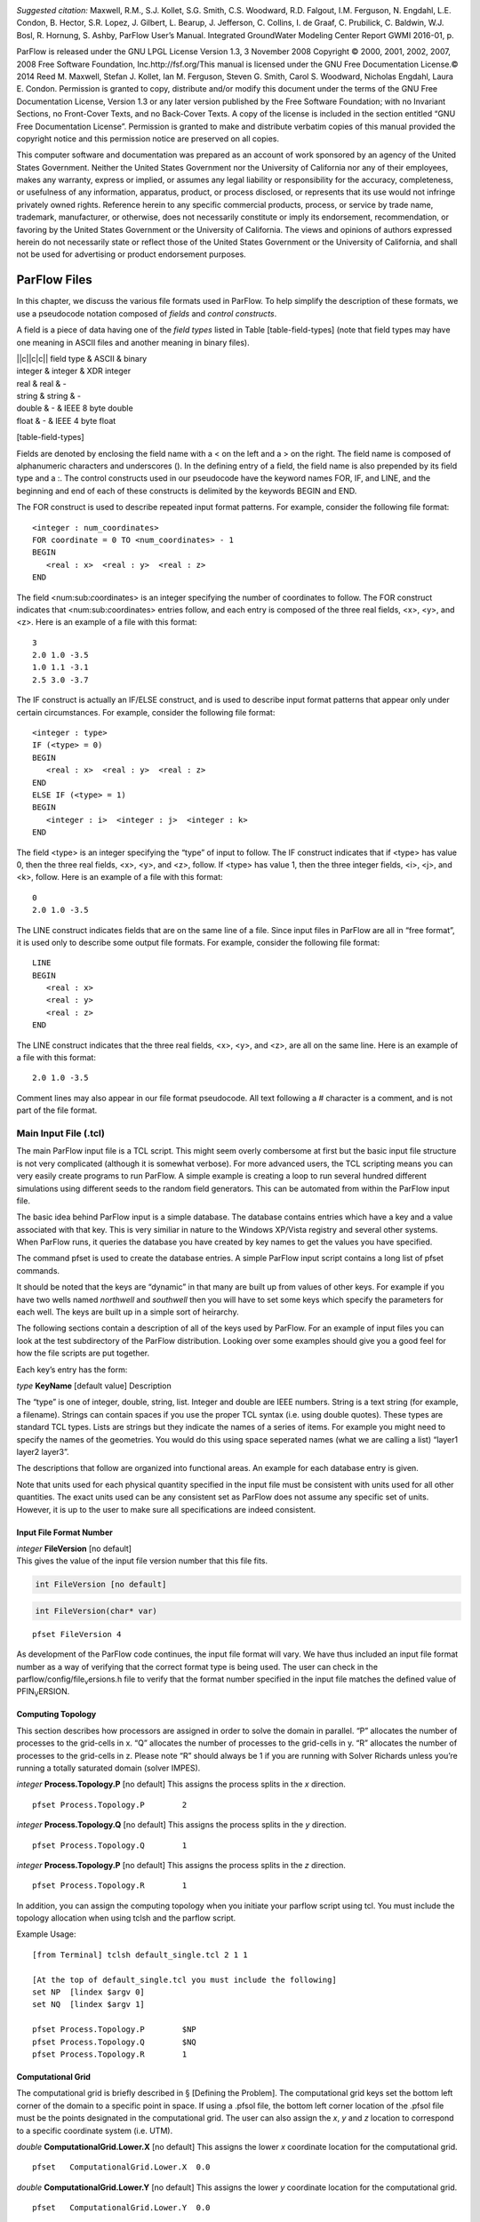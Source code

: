 |image|

*Suggested citation:* Maxwell, R.M., S.J. Kollet, S.G. Smith, C.S.
Woodward, R.D. Falgout, I.M. Ferguson, N. Engdahl, L.E. Condon, B.
Hector, S.R. Lopez, J. Gilbert, L. Bearup, J. Jefferson, C. Collins, I.
de Graaf, C. Prubilick, C. Baldwin, W.J. Bosl, R. Hornung, S. Ashby,
ParFlow User’s Manual. Integrated GroundWater Modeling Center Report
GWMI 2016-01, p.

ParFlow is released under the GNU LPGL License Version 1.3, 3 November
2008 Copyright © 2000, 2001, 2002, 2007, 2008 Free Software Foundation,
Inc.http://fsf.org/This manual is licensed under the GNU Free
Documentation License.© 2014 Reed M. Maxwell, Stefan J. Kollet, Ian M.
Ferguson, Steven G. Smith, Carol S. Woodward, Nicholas Engdahl, Laura E.
Condon. Permission is granted to copy, distribute and/or modify this
document under the terms of the GNU Free Documentation License, Version
1.3 or any later version published by the Free Software Foundation; with
no Invariant Sections, no Front-Cover Texts, and no Back-Cover Texts. A
copy of the license is included in the section entitled “GNU Free
Documentation License”. Permission is granted to make and distribute
verbatim copies of this manual provided the copyright notice and this
permission notice are preserved on all copies.

This computer software and documentation was prepared as an account of
work sponsored by an agency of the United States Government. Neither the
United States Government nor the University of California nor any of
their employees, makes any warranty, express or implied, or assumes any
legal liability or responsibility for the accuracy, completeness, or
usefulness of any information, apparatus, product, or process disclosed,
or represents that its use would not infringe privately owned rights.
Reference herein to any specific commercial products, process, or
service by trade name, trademark, manufacturer, or otherwise, does not
necessarily constitute or imply its endorsement, recommendation, or
favoring by the United States Government or the University of
California. The views and opinions of authors expressed herein do not
necessarily state or reflect those of the United States Government or
the University of California, and shall not be used for advertising or
product endorsement purposes.

ParFlow Files
=============

In this chapter, we discuss the various file formats used in ParFlow. To
help simplify the description of these formats, we use a pseudocode
notation composed of *fields* and *control constructs*.

A field is a piece of data having one of the *field types* listed in
Table [table-field-types] (note that field types may have one meaning in
ASCII files and another meaning in binary files).

| \|\|c\|\|c\|c\|\| field type & ASCII & binary
| integer & integer & XDR integer
| real & real & -
| string & string & -
| double & - & IEEE 8 byte double
| float & - & IEEE 4 byte float

[table-field-types]

Fields are denoted by enclosing the field name with a < on the left and
a > on the right. The field name is composed of alphanumeric characters
and underscores (). In the defining entry of a field, the field name is
also prepended by its field type and a :. The control constructs used in
our pseudocode have the keyword names FOR, IF, and LINE, and the
beginning and end of each of these constructs is delimited by the
keywords BEGIN and END.

The FOR construct is used to describe repeated input format patterns.
For example, consider the following file format:

::

    <integer : num_coordinates>
    FOR coordinate = 0 TO <num_coordinates> - 1
    BEGIN
       <real : x>  <real : y>  <real : z>
    END

The field <num:sub:`c`\ oordinates> is an integer specifying the number
of coordinates to follow. The FOR construct indicates that
<num:sub:`c`\ oordinates> entries follow, and each entry is composed of
the three real fields, <x>, <y>, and <z>. Here is an example of a file
with this format:

::

    3
    2.0 1.0 -3.5
    1.0 1.1 -3.1
    2.5 3.0 -3.7

The IF construct is actually an IF/ELSE construct, and is used to
describe input format patterns that appear only under certain
circumstances. For example, consider the following file format:

::

    <integer : type>
    IF (<type> = 0)
    BEGIN
       <real : x>  <real : y>  <real : z>
    END
    ELSE IF (<type> = 1)
    BEGIN
       <integer : i>  <integer : j>  <integer : k>
    END

The field <type> is an integer specifying the “type” of input to follow.
The IF construct indicates that if <type> has value 0, then the three
real fields, <x>, <y>, and <z>, follow. If <type> has value 1, then the
three integer fields, <i>, <j>, and <k>, follow. Here is an example of a
file with this format:

::

    0
    2.0 1.0 -3.5

The LINE construct indicates fields that are on the same line of a file.
Since input files in ParFlow are all in “free format”, it is used only
to describe some output file formats. For example, consider the
following file format:

::

    LINE
    BEGIN
       <real : x>
       <real : y>
       <real : z>
    END

The LINE construct indicates that the three real fields, <x>, <y>, and
<z>, are all on the same line. Here is an example of a file with this
format:

::

    2.0 1.0 -3.5

Comment lines may also appear in our file format pseudocode. All text
following a # character is a comment, and is not part of the file
format.

Main Input File (.tcl)
----------------------

The main ParFlow input file is a TCL script. This might seem overly
combersome at first but the basic input file structure is not very
complicated (although it is somewhat verbose). For more advanced users,
the TCL scripting means you can very easily create programs to run
ParFlow. A simple example is creating a loop to run several hundred
different simulations using different seeds to the random field
generators. This can be automated from within the ParFlow input file.

The basic idea behind ParFlow input is a simple database. The database
contains entries which have a key and a value associated with that key.
This is very similiar in nature to the Windows XP/Vista registry and
several other systems. When ParFlow runs, it queries the database you
have created by key names to get the values you have specified.

The command pfset is used to create the database entries. A simple
ParFlow input script contains a long list of pfset commands.

It should be noted that the keys are “dynamic” in that many are built up
from values of other keys. For example if you have two wells named
*northwell* and *southwell* then you will have to set some keys which
specify the parameters for each well. The keys are built up in a simple
sort of heirarchy.

The following sections contain a description of all of the keys used by
ParFlow. For an example of input files you can look at the test
subdirectory of the ParFlow distribution. Looking over some examples
should give you a good feel for how the file scripts are put together.

Each key’s entry has the form:

*type* **KeyName** [default value] Description

The “type” is one of integer, double, string, list. Integer and double
are IEEE numbers. String is a text string (for example, a filename).
Strings can contain spaces if you use the proper TCL syntax (i.e. using
double quotes). These types are standard TCL types. Lists are strings
but they indicate the names of a series of items. For example you might
need to specify the names of the geometries. You would do this using
space seperated names (what we are calling a list) “layer1 layer2
layer3”.

The descriptions that follow are organized into functional areas. An
example for each database entry is given.

Note that units used for each physical quantity specified in the input
file must be consistent with units used for all other quantities. The
exact units used can be any consistent set as ParFlow does not assume
any specific set of units. However, it is up to the user to make sure
all specifications are indeed consistent.

Input File Format Number
~~~~~~~~~~~~~~~~~~~~~~~~

| *integer* **FileVersion** [no default] 
| This gives the value of the input file version number that this file fits.

.. code-block:: c

  int FileVersion [no default]


.. code-block:: c

  int FileVersion(char* var)


::

    pfset FileVersion 4

As development of the ParFlow code continues, the input file format will
vary. We have thus included an input file format number as a way of
verifying that the correct format type is being used. The user can check
in the parflow/config/file\ :sub:`v`\ ersions.h file to verify that the
format number specified in the input file matches the defined value of
PFIN\ :sub:`V`\ ERSION.

Computing Topology
~~~~~~~~~~~~~~~~~~

This section describes how processors are assigned in order to solve the
domain in parallel. “P” allocates the number of processes to the
grid-cells in x. “Q” allocates the number of processes to the grid-cells
in y. “R” allocates the number of processes to the grid-cells in z.
Please note “R” should always be 1 if you are running with Solver
Richards unless you’re running a totally saturated domain (solver
IMPES).

*integer* **Process.Topology.P** [no default] This assigns the process
splits in the *x* direction.

::

    pfset Process.Topology.P        2

*integer* **Process.Topology.Q** [no default] This assigns the process
splits in the *y* direction.

::

    pfset Process.Topology.Q        1

*integer* **Process.Topology.P** [no default] This assigns the process
splits in the *z* direction.

::

    pfset Process.Topology.R        1

In addition, you can assign the computing topology when you initiate
your parflow script using tcl. You must include the topology allocation
when using tclsh and the parflow script.

Example Usage:

::

    [from Terminal] tclsh default_single.tcl 2 1 1

    [At the top of default_single.tcl you must include the following]
    set NP  [lindex $argv 0]
    set NQ  [lindex $argv 1]

    pfset Process.Topology.P        $NP
    pfset Process.Topology.Q        $NQ
    pfset Process.Topology.R        1 

Computational Grid
~~~~~~~~~~~~~~~~~~

The computational grid is briefly described in § [Defining the Problem].
The computational grid keys set the bottom left corner of the domain to
a specific point in space. If using a .pfsol file, the bottom left
corner location of the .pfsol file must be the points designated in the
computational grid. The user can also assign the *x*, *y* and *z*
location to correspond to a specific coordinate system (i.e. UTM).

*double* **ComputationalGrid.Lower.X** [no default] This assigns the
lower *x* coordinate location for the computational grid.

::

    pfset   ComputationalGrid.Lower.X  0.0

*double* **ComputationalGrid.Lower.Y** [no default] This assigns the
lower *y* coordinate location for the computational grid.

::

    pfset   ComputationalGrid.Lower.Y  0.0

*double* **ComputationalGrid.Lower.Z** [no default] This assigns the
lower *z* coordinate location for the computational grid.

::

    pfset   ComputationalGrid.Lower.Z  0.0

*integer* **ComputationalGrid.NX** [no default] This assigns the number
of grid cells in the *x* direction for the computational grid.

::

    pfset  ComputationalGrid.NX  10 

*integer* **ComputationalGrid.NY** [no default] This assigns the number
of grid cells in the *y* direction for the computational grid.

::

    pfset  ComputationalGrid.NY  10 

*integer* **ComputationalGrid.NZ** [no default] This assigns the number
of grid cells in the *z* direction for the computational grid.

::

    pfset  ComputationalGrid.NZ  10 

*real* **ComputationalGrid.DX** [no default] This defines the size of
grid cells in the *x* direction. Units are *L* and are defined by the
units of the hydraulic conductivity used in the problem.

::

    pfset  ComputationalGrid.DX  10.0 

*real* **ComputationalGrid.DY** [no default] This defines the size of
grid cells in the *y* direction. Units are *L* and are defined by the
units of the hydraulic conductivity used in the problem.

::

    pfset  ComputationalGrid.DY  10.0 

*real* **ComputationalGrid.DZ** [no default] This defines the size of
grid cells in the *z* direction. Units are *L* and are defined by the
units of the hydraulic conductivity used in the problem.

::

    pfset  ComputationalGrid.DZ  1.0 

Example Usage:

::

    #---------------------------------------------------------
    # Computational Grid
    #---------------------------------------------------------
    pfset ComputationalGrid.Lower.X	-10.0
    pfset ComputationalGrid.Lower.Y     10.0
    pfset ComputationalGrid.Lower.Z	1.0

    pfset ComputationalGrid.NX		18
    pfset ComputationalGrid.NY		18
    pfset ComputationalGrid.NZ		8

    pfset ComputationalGrid.DX		8.0
    pfset ComputationalGrid.DY		10.0
    pfset ComputationalGrid.DZ		1.0

Geometries
~~~~~~~~~~

Here we define all “geometrical” information needed by ParFlow. For
example, the domain (and patches on the domain where boundary conditions
are to be imposed), lithology or hydrostratigraphic units, faults,
initial plume shapes, and so on, are considered geometries.

This input section is a little confusing. Two items are being specified,
geometry inputs and geometries. A geometry input is a type of geometry
input (for example a box or an input file). A geometry input can contain
more than one geometry. A geometry input of type Box has a single
geometry (the square box defined by the extants of the two points). A
SolidFile input type can contain several geometries.

*list* **GeomInput.Names** [no default] This is a list of the geometry
input names which define the containers for all of the geometries
defined for this problem.

::

    pfset GeomInput.Names    "solidinput indinput boxinput"

*string* **GeomInput.*geom\_input\_name*.InputType** [no default] This
defines the input type for the geometry input with *geom\_input\_name*.
This key must be one of: **SolidFile, IndicatorField**, **Box**.

::

    pfset GeomInput.solidinput.InputType  SolidFile

*list* **GeomInput.*geom\_input\_name*.GeomNames** [no default] This is
a list of the names of the geometries defined by the geometry input. For
a geometry input type of Box, the list should contain a single geometry
name. For the SolidFile geometry type this should contain a list with
the same number of gemetries as were defined using GMS. The order of
geometries in the SolidFile should match the names. For IndicatorField
types you need to specify the value in the input field which matches the
name using GeomInput.*geom\_input\_name*.Value.

::

    pfset GeomInput.solidinput.GeomNames "domain bottomlayer \
                                          middlelayer toplayer"

*string* **GeomInput.*geom\_input\_name*.Filename** [no default] For
IndicatorField and SolidFile geometry inputs this key specifies the
input filename which contains the field or solid information.

::

    pfset GeomInput.solidinput.FileName   ocwd.pfsol

*integer* **GeomInput.*geometry\_input\_name*.Value** [no default] For
IndicatorField geometry inputs you need to specify the mapping between
values in the input file and the geometry names. The named geometry will
be defined whereever the input file is equal to the specifed value.

::

    pfset GeomInput.sourceregion.Value   11

For box geometries you need to specify the location of the box. This is
done by defining two corners of the the box.

*double* **Geom.*box\_geom\_name*.Lower.X** [no default] This gives the
lower X real space coordinate value of the previously specified box
geometry of name *box\_geom\_name*.

::

    pfset Geom.background.Lower.X   -1.0

*double* **Geom.*box\_geom\_name*.Lower.Y** [no default] This gives the
lower Y real space coordinate value of the previously specified box
geometry of name *box\_geom\_name*.

::

    pfset Geom.background.Lower.Y   -1.0

*double* **Geom.*box\_geom\_name*.Lower.Z** [no default] This gives the
lower Z real space coordinate value of the previously specified box
geometry of name *box\_geom\_name*.

::

    pfset Geom.background.Lower.Z   -1.0

*double* **Geom.*box\_geom\_name*.Upper.X** [no default] This gives the
upper X real space coordinate value of the previously specified box
geometry of name *box\_geom\_name*.

::

    pfset Geom.background.Upper.X   151.0

*double* **Geom.*box\_geom\_name*.Upper.Y** [no default] This gives the
upper Y real space coordinate value of the previously specified box
geometry of name *box\_geom\_name*.

::

    pfset Geom.background.Upper.Y   171.0

*double* **Geom.*box\_geom\_name*.Upper.Z** [no default] This gives the
upper Z real space coordinate value of the previously specified box
geometry of name *box\_geom\_name*.

::

    pfset Geom.background.Upper.Z   11.0

::

    pfset Geom.background.Patches   "left right front back bottom top"

Here is an example geometry input section which has three geometry
inputs.

::

    #---------------------------------------------------------
    # The Names of the GeomInputs
    #---------------------------------------------------------
    pfset GeomInput.Names 			"solidinput indinput boxinput"
    #
    # For a solid file geometry input type you need to specify the names
    # of the gemetries and the filename
    #

    pfset GeomInput.solidinput.InputType	SolidFile

    # The names of the geometries contained in the solid file. Order is
    # important and defines the mapping. First geometry gets the first name. 
    pfset GeomInput.solidinput.GeomNames	"domain"
    #
    # Filename that contains the geometry
    #

    pfset GeomInput.solidinput.FileName 	ocwd.pfsol

    #
    # An indicator field is a 3D field of values. 
    # The values within the field can be mapped 
    # to ParFlow geometries. Indicator fields must match the
    # computation grid exactly!
    #

    pfset GeomInput.indinput.InputType 		IndicatorField
    pfset GeomInput.indinput.GeomNames    	“sourceregion concenregion”
    pfset GeomInput.indinput.FileName		ocwd.pfb

    #
    # Within the indicator.pfb file, assign the values to each GeomNames
    # 
    pfset GeomInput.sourceregion.Value 	11
    pfset GeomInput.concenregion.Value 	12

    #
    # A box is just a box defined by two points.
    #

    pfset GeomInput.boxinput.InputType	Box
    pfset GeomInput.boxinput.GeomName	background
    pfset Geom.background.Lower.X 		-1.0
    pfset Geom.background.Lower.Y 		-1.0
    pfset Geom.background.Lower.Z 		-1.0
    pfset Geom.background.Upper.X 		151.0
    pfset Geom.background.Upper.Y 		171.0
    pfset Geom.background.Upper.Z 		11.0

    #
    # The patch order is fixed in the .pfsol file, but you 
    # can call the patch name anything you 
    # want (i.e. left right front back bottom top)
    #

    pfset Geom.domain.Patches             		" z-upper x-lower y-lower \
                                          			x-upper y-upper z-lower"

Timing Information
~~~~~~~~~~~~~~~~~~

The data given in the timing section describe all the “temporal”
information needed by ParFlow. The data items are used to describe time
units for later sections, sequence iterations in time, indicate actual
starting and stopping values and give instructions on when data is
printed out.

This key is used to indicate the base unit of time for entering time
values. All time should be expressed as a multiple of this value. This
should be set to the smallest interval of time to be used in the
problem. For example, a base unit of “1” means that all times will be
integer valued. A base unit of “0.5” would allow integers and fractions
of 0.5 to be used for time input values.

The rationale behind this restriction is to allow time to be discretized
on some interval to enable integer arithmetic to be used when
computing/comparing times. This avoids the problems associated with real
value comparisons which can lead to events occurring at different
timesteps on different architectures or compilers.

This value is also used when describing “time cycling data” in,
currently, the well and boundary condition sections. The lengths of the
cycles in those sections will be integer multiples of this value,
therefore it needs to be the smallest divisor which produces an integral
result for every “real time” cycle interval length needed.

::

    pfset TimingInfo.BaseUnit      1.0

*integer* **TimingInfo.StartCount** [no default] This key is used to
indicate the time step number that will be associated with the first
advection cycle in a transient problem. The value **-1** indicates that
advection is not to be done. The value **0** indicates that advection
should begin with the given initial conditions. Values greater than
**0** are intended to mean “restart” from some previous “checkpoint”
time-step, but this has not yet been implemented.

::

    pfset TimingInfo.StartCount    0

*double* **TimingInfo.StartTime** [no default] This key is used to
indicate the starting time for the simulation.

::

    pfset TimingInfo.StartTime     0.0

*double* **TimingInfo.StopTime** [no default] This key is used to
indicate the stopping time for the simulation.

::

    pfset TimingInfo.StopTime      100.0

*double* **TimingInfo.DumpInterval** [no default] This key is the real
time interval at which time-dependent output should be written. A value
of **0** will produce undefined behavior. If the value is negative,
output will be dumped out every :math:`n` time steps, where :math:`n` is
the absolute value of the integer part of the value.

::

    pfset TimingInfo.DumpInterval  10.0

::

    pfset TimingInfo.DumpIntervalExecutionTimeLimit 360

For *Richards’ equation cases only* input is collected for time step
selection. Input for this section is given as follows:

*list* **TimeStep.Type** [no default] This key must be one of:
**Constant** or **Growth**. The value **Constant** defines a constant
time step. The value **Growth** defines a time step that starts as
:math:`dt_0` and is defined for other steps as
:math:`dt^{new} = \gamma dt^{old}` such that :math:`dt^{new} \leq 
dt_{max}` and :math:`dt^{new} \geq dt_{min}`.

::

    pfset TimeStep.Type      Constant

*double* **TimeStep.Value** [no default] This key is used only if a
constant time step is selected and indicates the value of the time step
for all steps taken.

::

    pfset TimeStep.Value      0.001

*double* **TimeStep.InitialStep** [no default] This key specifies the
initial time step :math:`dt_0` if the **Growth** type time step is
selected.

::

    pfset TimeStep.InitialStep    0.001

*double* **TimeStep.GrowthFactor** [no default] This key specifies the
growth factor :math:`\gamma` by which a time step will be multiplied to
get the new time step when the **Growth** type time step is selected.

::

    pfset TimeStep.GrowthFactor      1.5

*double* **TimeStep.MaxStep** [no default] This key specifies the
maximum time step allowed, :math:`dt_{max}`, when the **Growth** type
time step is selected.

::

    pfset TimeStep.MaxStep      86400

*double* **TimeStep.MinStep** [no default] This key specifies the
minimum time step allowed, :math:`dt_{min}`, when the **Growth** type
time step is selected.

::

    pfset TimeStep.MinStep      1.0e-3

Here is a detailed example of how timing keys might be used in a
simualtion.

::

    #-----------------------------------------------------------------------------
    # Setup timing info [hr]
    # 8760 hours in a year. Dumping files every 24 hours. Hourly timestep
    #-----------------------------------------------------------------------------
    pfset TimingInfo.BaseUnit		1.0
    pfset TimingInfo.StartCount		0
    pfset TimingInfo.StartTime		0.0
    pfset TimingInfo.StopTime		8760.0
    pfset TimingInfo.DumpInterval	-24

    ## Timing constant example
    pfset TimeStep.Type			Constant
    pfset TimeStep.Value			1.0

    ## Timing growth example
    pfset TimeStep.Type			Growth
    pfset TimeStep.InitialStep		0.0001
    TimeStep.GrowthFactor		1.4
    TimeStep.MaxStep			1.0
    TimeStep.MinStep			0.0001

Time Cycles
~~~~~~~~~~~

The data given in the time cycle section describe how time intervals are
created and named to be used for time-dependent boundary and well
information needed by ParFlow. All the time cycles are synched to the
**TimingInfo.BaseUnit** key described above and are *integer
multipliers* of that value.

*list* **CycleNames** [no default] This key is used to specify the named
time cycles to be used in a simulation. It is a list of names and each
name defines a time cycle and the number of items determines the total
number of time cycles specified. Each named cycle is described using a
number of keys defined below.

::

    pfset Cycle.Names constant onoff

*list* **Cycle.*cycle\_name*.Names** [no default] This key is used to
specify the named time intervals for each cycle. It is a list of names
and each name defines a time interval when a specific boundary condition
is applied and the number of items determines the total number of
intervals in that time cycle.

::

    pfset Cycle.onoff.Names "on off"

*integer* **Cycle.*cycle\_name.interval\_name*.Length** [no default]
This key is used to specify the length of a named time intervals. It is
an *integer multiplier* of the value set for the **TimingInfo.BaseUnit**
key described above. The total length of a given time cycle is the sum
of all the intervals multiplied by the base unit.

::

    pfset Cycle.onoff.on.Length             10

*integer* **Cycle.*cycle\_name*.Repeat** [no default] This key is used
to specify the how many times a named time interval repeats. A positive
value specifies a number of repeat cycles a value of -1 specifies that
the cycle repeat for the entire simulation.

::

    pfset Cycle.onoff.Repeat               -1

Here is a detailed example of how time cycles might be used in a
simualtion.

::


    #-----------------------------------------------------------------------------
    # Time Cycles
    #-----------------------------------------------------------------------------
    pfset Cycle.Names 			"constant rainrec"
    pfset Cycle.constant.Names		"alltime"
    pfset Cycle.constant.alltime.Length	8760
    pfset Cycle.constant.Repeat		-1

    # Creating a rain and recession period for the rest of year
    pfset Cycle.rainrec.Names		"rain rec"
    pfset Cycle.rainrec.rain.Length	10
    pfset Cycle.rainrec.rec.Length	8750
    pfset Cycle.rainrec.Repeat              	-1

Domain
~~~~~~

The domain may be represented by any of the solid types in
§ [Geometries] above that allow the definition of surface patches. These
surface patches are used to define boundary conditions in § [Boundary
Conditions: Pressure] and § [Boundary Conditions: Saturation] below.
Subsequently, it is required that the union (or combination) of the
defined surface patches equal the entire domain surface. NOTE: This
requirement is NOT checked in the code.

*string* **Domain.GeomName** [no default] This key specifies which of
the named geometries is the problem domain.

::

    pfset Domain.GeomName    domain

Phases and Contaminants
~~~~~~~~~~~~~~~~~~~~~~~

*list* **Phase.Names** [no default] This specifies the names of phases
to be modeled. Currently only 1 or 2 phases may be modeled.

::

    pfset Phase.Names    "water"

*list* **Contaminant.Names** [no default] This specifies the names of
contaminants to be advected.

::

    pfset Contaminants.Names   "tce"

Gravity, Phase Density and Phase Viscosity
~~~~~~~~~~~~~~~~~~~~~~~~~~~~~~~~~~~~~~~~~~

*double* **Gravity** [no default] Specifies the gravity constant to be
used.

::

    pfset Gravity	1.0

*string* **Phase.*phase\_name*.Density.Type** [no default] This key
specifies whether density will be a constant value or if it will be
given by an equation of state of the form :math:`(rd)exp(cP)`, where
:math:`P` is pressure, :math:`rd` is the density at atmospheric
pressure, and :math:`c` is the phase compressibility constant. This key
must be either **Constant** or **EquationOfState**.

::

    pfset Phase.water.Density.Type	 Constant

*double* **Phase.*phase\_name*.Density.Value** [no default] This
specifies the value of density if this phase was specified to have a
constant density value for the phase *phase\_name*.

::

    pfset Phase.water.Density.Value   1.0

*double* **Phase.*phase\_name*.Density.ReferenceDensity** [no default]
This key specifies the reference density if an equation of state density
function is specified for the phase *phase\_name*.

::

    pfset Phase.water.Density.ReferenceDensity   1.0

This key specifies the phase compressibility constant if an equation of
state density function is specified for the phase *phase\|-name*.

::

    pfset Phase.water.Density.CompressibilityConstant   1.0

*string* **Phase.*phase\_name*.Viscosity.Type** [Constant] This key
specifies whether viscosity will be a constant value. Currently, the
only choice for this key is **Constant**.

::

    pfset Phase.water.Viscosity.Type   Constant

*double* **Phase.*phase\_name*.Viscosity.Value** [no default] This
specifies the value of viscosity if this phase was specified to have a
constant viscosity value.

::

    pfset Phase.water.Viscosity.Value   1.0

Chemical Reactions
~~~~~~~~~~~~~~~~~~

*double* **Contaminants.*contaminant\_name*.Degradation.Value** [no
default] This key specifies the half-life decay rate of the named
contaminant, *contaminant\_name*. At present only first order decay
reactions are implemented and it is assumed that one contaminant cannot
decay into another.

::

    pfset Contaminants.tce.Degradation.Value         0.0

Permeability
~~~~~~~~~~~~

In this section, permeability property values are assigned to grid
points within geometries (specified in § [Geometries] above) using one
of the methods described below. Permeabilities are assumed to be a
diagonal tensor with entries given as,

.. math::

   \left( 
   \begin{array}{ccc}
   k_x({\bf x}) & 0 & 0 \\
   0 & k_y({\bf x}) & 0 \\
   0 & 0 & k_z({\bf x}) 
   \end{array} \right) 
   K({\bf x}),

where :math:`K({\bf x})` is the permeability field given below.
Specification of the tensor entries (:math:`k_x, k_y` and :math:`k_z`)
will be given at the end of this section.

The random field routines (*turning bands* and *pgs*) can use
conditioning data if the user so desires. It is not necessary to use
conditioning as ParFlow automatically defaults to not use conditioning
data, but if conditioning is desired, the following key should be set:

*string* **Perm.Conditioning.FileName** [“NA”] This key specifies the
name of the file that contains the conditioning data. The default string
**NA** indicates that conditioning data is not applicable.

::

    pfset Perm.Conditioning.FileName   "well_cond.txt"

The file that contains the conditioning data is a simple ascii file
containing points and values. The format is:

::

    nlines
    x1 y1 z1 value1
    x2 y2 z2 value2
    .  .  .    .
    .  .  .    .
    .  .  .    .
    xn yn zn valuen

The value of *nlines* is just the number of lines to follow in the file,
which is equal to the number of data points.

The variables *xi,yi,zi* are the real space coordinates (in the units
used for the given parflow run) of a point at which a fixed permeability
value is to be assigned. The variable *valuei* is the actual
permeability value that is known.

Note that the coordinates are not related to the grid in any way.
Conditioning does not require that fixed values be on a grid. The PGS
algorithm will map the given value to the closest grid point and that
will be fixed. This is done for speed reasons. The conditioned turning
bands algorithm does not do this; conditioning is done for every grid
point using the given conditioning data at the location given. Mapping
to grid points for that algorithm does not give any speedup, so there is
no need to do it.

NOTE: The given values should be the actual measured values - adjustment
in the conditioning for the lognormal distribution that is assumed is
taken care of in the algorithms.

The general format for the permeability input is as follows:

*list* **Geom.Perm.Names** [no default] This key specifies all of the
geometries to which a permeability field will be assigned. These
geometries must cover the entire computational domain.

::

    pfset GeomInput.Names   "background domain concen_region"

*string* **Geom.geometry\_name.Perm.Type** [no default] This key
specifies which method is to be used to assign permeability data to the
named geometry, *geometry\_name*. It must be either **Constant**,
**TurnBands**, **ParGuass**, or **PFBFile**. The **Constant** value
indicates that a constant is to be assigned to all grid cells within a
geometry. The **TurnBand** value indicates that Tompson’s Turning Bands
method is to be used to assign permeability data to all grid cells
within a geometry . The **ParGauss** value indicates that a Parallel
Gaussian Simulator method is to be used to assign permeability data to
all grid cells within a geometry. The **PFBFile** value indicates that
premeabilities are to be read from the “ParFlow Binary” file. Both the
Turning Bands and Parallel Gaussian Simulators generate a random field
with correlation lengths in the :math:`3` spatial directions given by
:math:`\lambda_x`, :math:`\lambda_y`, and :math:`\lambda_z` with the
geometric mean of the log normal field given by :math:`\mu` and the
standard deviation of the normal field given by :math:`\sigma`. In
generating the field both of these methods can be made to stratify the
data, that is follow the top or bottom surface. The generated field can
also be made so that the data is normal or log normal, with or without
bounds truncation. Turning Bands uses a line process, the number of
lines used and the resolution of the process can be changed as well as
the maximum normalized frequency :math:`K_{\rm max}` and the normalized
frequency increment :math:`\delta K`. The Parallel Gaussian Simulator
uses a search neighborhood, the number of simulated points and the
number of conditioning points can be changed.

::

    pfset Geom.background.Perm.Type   Constant

*double* **Geom.*geometry\_name*.Perm.Value** [no default] This key
specifies the value assigned to all points in the named geometry,
*geometry\_name*, if the type was set to constant.

::

    pfset Geom.domain.Perm.Value   1.0

*double* **Geom.*geometry\_name*.Perm.LambdaX** [no default] This key
specifies the x correlation length, :math:`\lambda_x`, of the field
generated for the named geometry, *geometry\_name*, if either the
Turning Bands or Parallel Gaussian Simulator are chosen.

::

    pfset Geom.domain.Perm.LambdaX   200.0

*double* **Geom.*geometry\_name*.Perm.LambdaY** [no default] This key
specifies the y correlation length, :math:`\lambda_y`, of the field
generated for the named geometry, *geometry\_name*, if either the
Turning Bands or Parallel Gaussian Simulator are chosen.

::

    pfset Geom.domain.Perm.LambdaY   200.0

*double* **Geom.*geometry\_name*.Perm.LambdaZ** [no default] This key
specifies the z correlation length, :math:`\lambda_z`, of the field
generated for the named geometry, *geometry\_name*, if either the
Turning Bands or Parallel Gaussian Simulator are chosen.

::

    pfset Geom.domain.Perm.LambdaZ   10.0

*double* **Geom.*geometry\_name*.Perm.GeomMean** [no default] This key
specifies the geometric mean, :math:`\mu`, of the log normal field
generated for the named geometry, *geometry\_name*, if either the
Turning Bands or Parallel Gaussian Simulator are chosen.

::

    pfset Geom.domain.Perm.GeomMean   4.56

*double* **Geom.*geometry\_name*.Perm.Sigma** [no default] This key
specifies the standard deviation, :math:`\sigma`, of the normal field
generated for the named geometry, *geometry\_name*, if either the
Turning Bands or Parallel Gaussian Simulator are chosen.

::

    pfset Geom.domain.Perm.Sigma   2.08

*integer* **Geom.*geometry\_name*.Perm.Seed** [1] This key specifies the
initial seed for the random number generator used to generate the field
for the named geometry, *geometry\_name*, if either the Turning Bands or
Parallel Gaussian Simulator are chosen. This number must be positive.

::

    pfset Geom.domain.Perm.Seed   1

*integer* **Geom.*geometry\_name*.Perm.NumLines** [100] This key
specifies the number of lines to be used in the Turning Bands algorithm
for the named geometry, *geometry\_name*.

::

    pfset Geom.domain.Perm.NumLines   100

*double* **Geom.*geometry\_name*.Perm.RZeta** [5.0] This key specifies
the resolution of the line processes, in terms of the minimum grid
spacing, to be used in the Turning Bands algorithm for the named
geometry, *geometry\_name*. Large values imply high resolution.

::

    pfset Geom.domain.Perm.RZeta   5.0

*double* **Geom.*geometry\_name*.Perm.KMax** [100.0] This key specifies
the the maximum normalized frequency, :math:`K_{\rm max}`, to be used in
the Turning Bands algorithm for the named geometry, *geometry\_name*.

::

    pfset Geom.domain.Perm.KMax   100.0

*double* **Geom.*geometry\_name*.Perm.DelK** [0.2] This key specifies
the normalized frequency increment, :math:`\delta K`, to be used in the
Turning Bands algorithm for the named geometry, *geometry\_name*.

::

    pfset Geom.domain.Perm.DelK   0.2

*integer* **Geom.*geometry\_name*.Perm.MaxNPts** [no default] This key
sets limits on the number of simulated points in the search neighborhood
to be used in the Parallel Gaussian Simulator for the named geometry,
*geometry\_name*.

::

    pfset Geom.domain.Perm.MaxNPts   5

*integer* **Geom.*geometry\_name*.Perm.MaxCpts** [no default] This key
sets limits on the number of external conditioning points in the search
neighborhood to be used in the Parallel Gaussian Simulator for the named
geometry, *geometry\_name*.

::

    pfset Geom.domain.Perm.MaxCpts   200

*string* **Geom.*geometry\_name*.Perm.LogNormal** [“LogTruncated”] The
key specifies when a normal, log normal, truncated normal or truncated
log normal field is to be generated by the method for the named
geometry, *geometry\_name*. This value must be one of **Normal**,
**Log**, **NormalTruncated** or **LogTruncate** and can be used with
either Turning Bands or the Parallel Gaussian Simulator.

::

    pfset Geom.domain.Perm.LogNormal   "LogTruncated"

*string* **Geom.*geometry\_name*.Perm.StratType** [“Bottom”] This key
specifies the stratification of the permeability field generated by the
method for the named geometry, *geometry\_name*. The value must be one
of **Horizontal**, **Bottom** or **Top** and can be used with either the
Turning Bands or the Parallel Gaussian Simulator.

::

    pfset Geom.domain.Perm.StratType  "Bottom"

*double* **Geom.*geometry\_name*.Perm.LowCutoff** [no default] This key
specifies the low cutoff value for truncating the generated field for
the named geometry, *geometry\_name*, when either the NormalTruncated or
LogTruncated values are chosen.

::

    pfset Geom.domain.Perm.LowCutoff   0.0

*double* **Geom.*geometry\_name*.Perm.HighCutoff** [no default] This key
specifies the high cutoff value for truncating the generated field for
the named geometry, *geometry\_name*, when either the NormalTruncated or
LogTruncated values are chosen.

::

    pfset Geom.domain.Perm.HighCutoff   100.0

*string* **Geom.*geometry\_name*.Perm.FileName** [no default] This key
specifies that permeability values for the specified geometry,
*geometry\_name*, are given according to a user-supplied description in
the “ParFlow Binary” file whose filename is given as the value. For a
description of the ParFlow Binary file format, see § [ParFlow Binary
Files (.pfb)]. The ParFlow Binary file associated with the named
geometry must contain a collection of permeability values corresponding
in a one-to-one manner to the entire computational grid. That is to say,
when the contents of the file are read into the simulator, a complete
permeability description for the entire domain is supplied. Only those
values associated with computational cells residing within the geometry
(as it is represented on the computational grid) will be copied into
data structures used during the course of a simulation. Thus, the values
associated with cells outside of the geounit are irrelevant. For
clarity, consider a couple of different scenarios. For example, the user
may create a file for each geometry such that appropriate permeability
values are given for the geometry and \`\`garbage" values (e.g., some
flag value) are given for the rest of the computational domain. In this
case, a separate binary file is specified for each geometry.
Alternatively, one may place all values representing the permeability
field on the union of the geometries into a single binary file. Note
that the permeability values must be represented in precisely the same
configuration as the computational grid. Then, the same file could be
specified for each geounit in the input file. Or, the computational
domain could be described as a single geouint (in the ParFlow input
file) in which case the permeability values would be read in only once.

::

    pfset Geom.domain.Perm.FileName "domain_perm.pfb"

*string* **Perm.TensorType** [no default] This key specifies whether the
permeability tensor entries :math:`k_x, k_y` and :math:`k_z` will be
specified as three constants within a set of regions covering the domain
or whether the entries will be specified cell-wise by files. The choices
for this key are **TensorByGeom** and **TensorByFile**.

::

    pfset Perm.TensorType     TensorByGeom

*string* **Geom.Perm.TensorByGeom.Names** [no default] This key
specifies all of the geometries to which permeability tensor entries
will be assigned. These geometries must cover the entire computational
domain.

::

    pfset Geom.Perm.TensorByGeom.Names   "background domain" 

*double* **Geom.*geometry\_name*.Perm.TensorValX** [no default] This key
specifies the value of :math:`k_x` for the geometry given by
*geometry\_name*.

::

    pfset Geom.domain.Perm.TensorValX   1.0

*double* **Geom.*geometry\_name*.Perm.TensorValY** [no default] This key
specifies the value of :math:`k_y` for the geometry given by
*geom\_name*.

::

    pfset Geom.domain.Perm.TensorValY   1.0

*double* **Geom.*geometry\_name*.Perm.TensorValZ** [no default] This key
specifies the value of :math:`k_z` for the geometry given by
*geom\_name*.

::

    pfset Geom.domain.Perm.TensorValZ   1.0

*string* **Geom.*geometry\_name*.Perm.TensorFileX** [no default] This
key specifies that :math:`k_x` values for the specified geometry,
*geometry\_name*, are given according to a user-supplied description in
the “ParFlow Binary” file whose filename is given as the value. The only
choice for the value of *geometry\_name* is “domain”.

::

    pfset Geom.domain.Perm.TensorByFileX   "perm_x.pfb"

*string* **Geom.*geometry\_name*.Perm.TensorFileY** [no default] This
key specifies that :math:`k_y` values for the specified geometry,
*geometry\_name*, are given according to a user-supplied description in
the “ParFlow Binary” file whose filename is given as the value. The only
choice for the value of *geometry\_name* is “domain”.

::

    pfset Geom.domain.Perm.TensorByFileY   "perm_y.pfb"

*string* **Geom.*geometry\_name*.Perm.TensorFileZ** [no default] This
key specifies that :math:`k_z` values for the specified geometry,
*geometry\_name*, are given according to a user-supplied description in
the “ParFlow Binary” file whose filename is given as the value. The only
choice for the value of *geometry\_name* is “domain”.

::

    pfset Geom.domain.Perm.TensorByFileZ   "perm_z.pfb"

Porosity
~~~~~~~~

Here, porosity values are assigned within geounits (specified in
§ [Geometries] above) using one of the methods described below.

The format for this section of input is:

*list* **Geom.Porosity.GeomNames** [no default] This key specifies all
of the geometries on which a porosity will be assigned. These geometries
must cover the entire computational domain.

::

    pfset Geom.Porosity.GeomNames   "background"

*string* **Geom.*geometry\_name*.Porosity.Type** [no default] This key
specifies which method is to be used to assign porosity data to the
named geometry, *geometry\_name*. The only choice currently available is
**Constant** which indicates that a constant is to be assigned to all
grid cells within a geometry.

::

    pfset Geom.background.Porosity.Type   Constant

*double* **Geom.*geometry\_name*.Porosity.Value** [no default] This key
specifies the value assigned to all points in the named geometry,
*geometry\_name*, if the type was set to constant.

::

    pfset Geom.domain.Porosity.Value   1.0

Specific Storage
~~~~~~~~~~~~~~~~

Here, specific storage (:math:`S_s` in Equation [eq:richard]) values are
assigned within geounits (specified in § [Geometries] above) using one
of the methods described below.

The format for this section of input is:

*list* **Specific Storage.GeomNames** [no default] This key specifies
all of the geometries on which a different specific storage value will
be assigned. These geometries must cover the entire computational
domain.

::

    pfset SpecificStorage.GeomNames       "domain"

*string* **SpecificStorage.Type** [no default] This key specifies which
method is to be used to assign specific storage data. The only choice
currently available is **Constant** which indicates that a constant is
to be assigned to all grid cells within a geometry.

::

    pfset SpecificStorage.Type            Constant

*double* **Geom.*geometry\_name*.SpecificStorage.Value** [no default]
This key specifies the value assigned to all points in the named
geometry, *geometry\_name*, if the type was set to constant.

::

    pfset Geom.domain.SpecificStorage.Value 1.0e-4

dZMultipliers
~~~~~~~~~~~~~

Here, dZ multipliers (:math:`\delta Z * m`) values are assigned within
geounits (specified in § [Geometries] above) using one of the methods
described below.

The format for this section of input is:

*string* ** Solver.Nonlinear.VariableDz** [False] This key specifies
whether dZ multipliers are to be used, the default is False. The default
indicates a false or non-active variable dz and each layer thickness is
1.0 [L].

::

    pfset Solver.Nonlinear.VariableDz     True

*list* **dzScale.GeomNames** [no default] This key specifies which
problem domain is being applied a variable dz subsurface. These
geometries must cover the entire computational domain.

::

    pfset dzScale.GeomNames domain

*string* **dzScale.Type** [no default] This key specifies which method
is to be used to assign variable vertical grid spacing. The choices
currently available are **Constant** which indicates that a constant is
to be assigned to all grid cells within a geometry, **nzList** which
assigns all layers of a given model to a list value, and **PFBFile**
which reads in values from a distributed pfb file.

::

    pfset dzScale.Type            Constant

*list* **Specific dzScale.GeomNames** [no default] This key specifies
all of the geometries on which a different dz scaling value will be
assigned. These geometries must cover the entire computational domain.

::

    pfset dzScale.GeomNames       "domain"

*double* **Geom.*geometry\_name*.dzScale.Value** [no default] This key
specifies the value assigned to all points in the named geometry,
*geometry\_name*, if the type was set to constant.

::

    pfset Geom.domain.dzScale.Value 1.0

*string* **Geom.*geometry\_name*.dzScale.FileName** [no default] This
key specifies file to be read in for variable dz values for the given
geometry, *geometry\_name*, if the type was set to **PFBFile**.

::

    pfset Geom.domain.dzScale.FileName  vardz.pfb

*integer* **dzScale.nzListNumber** [no default] This key indicates the
number of layers with variable dz in the subsurface. This value is the
same as the *ComputationalGrid.NZ* key.

::

    pfset dzScale.nzListNumber  10

*double* **Cell.*nzListNumber*.dzScale.Value** [no default] This key
assigns the thickness of each layer defined by nzListNumber. ParFlow
assigns the layers from the bottom-up (i.e. the bottom of the domain is
layer 0, the top is layer NZ-1). The total domain depth
(*Geom.domain.Upper.Z*) does not change with variable dz. The layer
thickness is calculated by *ComputationalGrid.DZ \*dZScale*.

::

    pfset Cell.0.dzScale.Value 1.0

Example Usage:

::


    #--------------------------------------------
    # Variable dz Assignments
    #------------------------------------------
    # Set VariableDz to be true
    # Indicate number of layers (nzlistnumber), which is the same as nz
    # (1) There is nz*dz = total depth to allocate,  
    # (2) Each layer’s thickness is dz*dzScale, and
    # (3) Assign the layer thickness from the bottom up.
    # In this example nz = 5; dz = 10; total depth 40;
    # Layers 	Thickness [m]
    # 0 		15 			Bottom layer
    # 1		15
    # 2		5
    # 3		4.5			
    # 4 		0.5			Top layer
    pfset Solver.Nonlinear.VariableDz     True
    pfset dzScale.GeomNames            domain
    pfset dzScale.Type            nzList
    pfset dzScale.nzListNumber       5
    pfset Cell.0.dzScale.Value 1.5
    pfset Cell.1.dzScale.Value 1.5
    pfset Cell.2.dzScale.Value 0.5
    pfset Cell.3.dzScale.Value 0.45
    pfset Cell.4.dzScale.Value 0.05

Manning’s Roughness Values
~~~~~~~~~~~~~~~~~~~~~~~~~~

Here, Manning’s roughness values (:math:`n` in Equations [eq:manningsx]
and [eq:manningsy]) are assigned to the upper boundary of the domain
using one of the methods described below.

The format for this section of input is:

*list* **Mannings.GeomNames** [no default] This key specifies all of the
geometries on which a different Mannings roughness value will be
assigned. Mannings values may be assigned by **PFBFile** or as
**Constant** by geometry. These geometries must cover the entire upper
surface of the computational domain.

::

    pfset Mannings.GeomNames       "domain"

*string* **Mannings.Type** [no default] This key specifies which method
is to be used to assign Mannings roughness data. The choices currently
available are **Constant** which indicates that a constant is to be
assigned to all grid cells within a geometry and **PFBFile** which
indicates that all values are read in from a distributed, grid-based
ParFlow binary file.

::

    pfset Mannings.Type "Constant"

*double* **Mannings.Geom.*geometry\_name*.Value** [no default] This key
specifies the value assigned to all points in the named geometry,
*geometry\_name*, if the type was set to constant.

::

    pfset Mannings.Geom.domain.Value 5.52e-6

*double* **Mannings.FileName** [no default] This key specifies the value
assigned to all points be read in from a ParFlow binary file.

::

    pfset Mannings.FileName roughness.pfb

Complete example of setting Mannings roughness :math:`n` values by
geometry:

::

    pfset Mannings.Type "Constant"
    pfset Mannings.GeomNames "domain"
    pfset Mannings.Geom.domain.Value 5.52e-6

Topographical Slopes
~~~~~~~~~~~~~~~~~~~~

Here, topographical slope values (:math:`S_{f,x}` and :math:`S_{f,y}` in
Equations [eq:manningsx] and [eq:manningsy]) are assigned to the upper
boundary of the domain using one of the methods described below. Note
that due to the negative sign in these equations :math:`S_{f,x}` and
:math:`S_{f,y}` take a sign in the direction *opposite* of the direction
of the slope. That is, negative slopes point “downhill” and positive
slopes “uphill”.

The format for this section of input is:

*list* **ToposlopesX.GeomNames** [no default] This key specifies all of
the geometries on which a different :math:`x` topographic slope values
will be assigned. Topographic slopes may be assigned by **PFBFile** or
as **Constant** by geometry. These geometries must cover the entire
upper surface of the computational domain.

::

    pfset ToposlopesX.GeomNames       "domain"

*list* **ToposlopesY.GeomNames** [no default] This key specifies all of
the geometries on which a different :math:`y` topographic slope values
will be assigned. Topographic slopes may be assigned by **PFBFile** or
as **Constant** by geometry. These geometries must cover the entire
upper surface of the computational domain.

::

    pfset ToposlopesY.GeomNames       "domain"

*string* **ToposlopesX.Type** [no default] This key specifies which
method is to be used to assign topographic slopes. The choices currently
available are **Constant** which indicates that a constant is to be
assigned to all grid cells within a geometry and **PFBFile** which
indicates that all values are read in from a distributed, grid-based
ParFlow binary file.

::

    pfset ToposlopesX.Type "Constant"

*double* **ToposlopeX.Geom.*geometry\_name*.Value** [no default] This
key specifies the value assigned to all points in the named geometry,
*geometry\_name*, if the type was set to constant.

::

    pfset ToposlopeX.Geom.domain.Value 0.001

*double* **ToposlopesX.FileName** [no default] This key specifies the
value assigned to all points be read in from a ParFlow binary file.

::

    pfset TopoSlopesX.FileName lw.1km.slope_x.pfb

*double* **ToposlopesY.FileName** [no default] This key specifies the
value assigned to all points be read in from a ParFlow binary file.

::

    pfset TopoSlopesY.FileName lw.1km.slope_y.pfb

Example of setting :math:`x` and :math:`y` slopes by geometry:

::

    pfset TopoSlopesX.Type "Constant"
    pfset TopoSlopesX.GeomNames "domain"
    pfset TopoSlopesX.Geom.domain.Value 0.001

    pfset TopoSlopesY.Type "Constant"
    pfset TopoSlopesY.GeomNames "domain"
    pfset TopoSlopesY.Geom.domain.Value -0.001

Example of setting :math:`x` and :math:`y` slopes by file:

::

    pfset TopoSlopesX.Type "PFBFile"
    pfset TopoSlopesX.GeomNames "domain"
    pfset TopoSlopesX.FileName lw.1km.slope_x.pfb

    pfset TopoSlopesY.Type "PFBFile"
    pfset TopoSlopesY.GeomNames "domain"
    pfset TopoSlopesY.FileName lw.1km.slope_y.pfb

Retardation
~~~~~~~~~~~

Here, retardation values are assigned for contaminants within geounits
(specified in § [Geometries] above) using one of the functions described
below. The format for this section of input is:

*list* **Geom.Retardation.GeomNames** [no default] This key specifies
all of the geometries to which the contaminants will have a retardation
function applied.

::

    pfset GeomInput.Names   "background"

*string* **Geom.*geometry\_name*.*contaminant\_name*.Retardation.Type**
[no default] This key specifies which function is to be used to compute
the retardation for the named contaminant, *contaminant\_name*, in the
named geometry, *geometry\_name*. The only choice currently available is
**Linear** which indicates that a simple linear retardation function is
to be used to compute the retardation.

::

    pfset Geom.background.tce.Retardation.Type   Linear

*double* **Geom.*geometry\_name*.*contaminant\_name*.Retardation.Value**
[no default] This key specifies the distribution coefficient for the
linear function used to compute the retardation of the named
contaminant, *contaminant\_name*, in the named geometry,
*geometry\_name*. The value should be scaled by the density of the
material in the geometry.

::

    pfset Geom.domain.Retardation.Value   0.2

Full Multiphase Mobilities
~~~~~~~~~~~~~~~~~~~~~~~~~~

Here we define phase mobilities by specifying the relative permeability
function. Input is specified differently depending on what problem is
being specified. For full multi-phase problems, the following input keys
are used. See the next section for the correct Richards’ equation input
format.

*string* **Phase.*phase\_name*.Mobility.Type** [no default] This key
specifies whether the mobility for *phase\_name* will be a given
constant or a polynomial of the form, :math:`(S - S_0)^{a}`, where
:math:`S` is saturation, :math:`S_0` is irreducible saturation, and
:math:`a` is some exponent. The possibilities for this key are
**Constant** and **Polynomial**.

::

    pfset Phase.water.Mobility.Type   Constant

*double* **Phase.*phase\_name*.Mobility.Value** [no default] This key
specifies the constant mobility value for phase *phase\_name*.

::

    pfset Phase.water.Mobility.Value   1.0

*double* **Phase.*phase\_name*.Mobility.Exponent** [2.0] This key
specifies the exponent used in a polynomial representation of the
relative permeability. Currently, only a value of :math:`2.0` is allowed
for this key.

::

    pfset Phase.water.Mobility.Exponent   2.0

 This key specifies the irreducible saturation used in a polynomial
representation of the relative permeability. Currently, only a value of
0.0 is allowed for this key.

::

    pfset Phase.water.Mobility.IrreducibleSaturation   0.0

Richards’ Equation Relative Permeabilities
~~~~~~~~~~~~~~~~~~~~~~~~~~~~~~~~~~~~~~~~~~

The following keys are used to describe relative permeability input for
the Richards’ equation implementation. They will be ignored if a full
two-phase formulation is used.

*string* **Phase.RelPerm.Type** [no default] This key specifies the type
of relative permeability function that will be used on all specified
geometries. Note that only one type of relative permeability may be used
for the entire problem. However, parameters may be different for that
type in different geometries. For instance, if the problem consists of
three geometries, then **VanGenuchten** may be specified with three
different sets of parameters for the three different goemetries.
However, once **VanGenuchten** is specified, one geometry cannot later
be specified to have **Data** as its relative permeability. The possible
values for this key are **Constant, VanGenuchten, Haverkamp, Data,** and
**Polynomial**.

::

    pfset Phase.RelPerm.Type   Constant

The various possible functions are defined as follows. The **Constant**
specification means that the relative permeability will be constant on
the specified geounit. The **VanGenuchten** specification means that the
relative permeability will be given as a Van Genuchten function with the
form,

.. math::

   \begin{aligned}
   k_r(p) = \frac{(1 - \frac{(\alpha p)^{n-1}}{(1 + (\alpha p)^n)^m})^2}
   {(1 + (\alpha p)^n)^{m/2}},\end{aligned}

where :math:`\alpha` and :math:`n` are soil parameters and
:math:`m = 1 - 1/n`, on each region. The **Haverkamp** specification
means that the relative permeability will be given in the following form
,

.. math::

   \begin{aligned}
   k_r(p) = \frac{A}{A + p^{\gamma}},\end{aligned}

where :math:`A` and :math:`\gamma` are soil parameters, on each region.
The **Data** specification is currently unsupported but will later mean
that data points for the relative permeability curve will be given and
ParFlow will set up the proper interpolation coefficients to get values
between the given data points. The **Polynomial** specification defines
a polynomial relative permeability function for each region of the form,

.. math::

   \begin{aligned}
   k_r(p) = \sum_{i=0}^{degree} c_ip^i.\end{aligned}

*list* **Phase.RelPerm.GeomNames** [no default] This key specifies the
geometries on which relative permeability will be given. The union of
these geometries must cover the entire computational domain.

::

    pfset Phase.RelPerm.Geonames   domain

*double* **Geom.*geom\_name*.RelPerm.Value** [no default] This key
specifies the constant relative permeability value on the specified
geometry.

::

    pfset Geom.domain.RelPerm.Value    0.5

*integer* **Phase.RelPerm.VanGenuchten.File** [0] This key specifies
whether soil parameters for the VanGenuchten function are specified in a
pfb file or by region. The options are either 0 for specification by
region, or 1 for specification in a file. Note that either all
parameters are specified in files (each has their own input file) or
none are specified by files. Parameters specified by files are:
:math:`\alpha` and N.

::

    pfset Phase.RelPerm.VanGenuchten.File   1

*string* **Geom.*geom\_name*.RelPerm.Alpha.Filename** [no default] This
key specifies a pfb filename containing the alpha parameters for the
VanGenuchten function cell-by-cell. The ONLY option for *geom\_name* is
“domain”.

::

    pfset Geom.domain.RelPerm.Alpha.Filename   alphas.pfb

*string* **Geom.*geom\_name*.RelPerm.N.Filename** [no default] This key
specifies a pfb filename containing the N parameters for the
VanGenuchten function cell-by-cell. The ONLY option for *geom\_name* is
“domain”.

::

    pfset Geom.domain.RelPerm.N.Filename   Ns.pfb

*double* **Geom.*geom\_name*.RelPerm.Alpha** [no default] This key
specifies the :math:`\alpha` parameter for the Van Genuchten function
specified on *geom\_name*.

::

    pfset Geom.domain.RelPerm.Alpha  0.005

*double* **Geom.*geom\_name*.RelPerm.N** [no default] This key specifies
the :math:`N` parameter for the Van Genuchten function specified on
*geom\_name*.

::

    pfset Geom.domain.RelPerm.N   2.0

*int* **Geom.*geom\_name*.RelPerm.NumSamplePoints** [0] This key
specifies the number of sample points for a spline base interpolation
table for the Van Genuchten function specified on *geom\_name*. If this
number is 0 (the default) then the function is evaluated directly. Using
the interpolation table is faster but is less accurate.

::

    pfset Geom.domain.RelPerm.NumSamplePoints  20000

This key specifies the lower value for a spline base interpolation table
for the Van Genuchten function specified on *geom\_name*. The upper
value of the range is 0. This value is used only when the table lookup
method is used (*NumSamplePoints* is greater than 0).

::

    pfset Geom.domain.RelPerm.MinPressureHead -300

*double* **Geom.*geom\_name*.RelPerm.A** [no default] This key specifies
the :math:`A` parameter for the Haverkamp relative permeability on
*geom\_name*.

::

    pfset Geom.domain.RelPerm.A  1.0

*double* **Geom.*geom\_name*.RelPerm.Gamma** [no default] This key
specifies the the :math:`\gamma` parameter for the Haverkamp relative
permeability on *geom\_name*.

::

    pfset Geom.domain.RelPerm.Gamma  1.0

*integer* **Geom.*geom\_name*.RelPerm.Degree** [no default] This key
specifies the degree of the polynomial for the Polynomial relative
permeability given on *geom\_name*.

::

    pfset Geom.domain.RelPerm.Degree  1

This key specifies the *coeff\_number*th coefficient of the Polynomial
relative permeability given on *geom\_name*.

::

    pfset Geom.domain.RelPerm.Coeff.0  0.5
    pfset Geom.domain.RelPerm.Coeff.1  1.0

NOTE: For all these cases, if only one region is to be used (the
domain), the background region should NOT be set as that single region.
Using the background will prevent the upstream weighting from being
correct near Dirichlet boundaries.

Phase Sources
~~~~~~~~~~~~~

The following keys are used to specify phase source terms. The units of
the source term are :math:`1/T`. So, for example, to specify a region
with constant flux rate of :math:`L^3/T`, one must be careful to convert
this rate to the proper units by dividing by the volume of the enclosing
region. For *Richards’ equation* input, the source term must be given as
a flux multiplied by density.

This key specifies the type of source to use for phase *phase\_name*.
Possible values for this key are **Constant** and
**PredefinedFunction**. **Constant** type phase sources specify a
constant phase source value for a given set of regions.
**PredefinedFunction** type phase sources use a preset function (choices
are listed below) to specify the source. Note that the
**PredefinedFunction** type can only be used to set a single source over
the entire domain and not separate sources over different regions.

::

    pfset PhaseSources.water.Type   Constant

*list* **PhaseSources.*phase\_name*.GeomNames** [no default] This key
specifies the names of the geometries on which source terms will be
specified. This is used only for **Constant** type phase sources.
Regions listed later “overlay” regions listed earlier.

::

    pfset PhaseSources.water.GeomNames   "bottomlayer middlelayer toplayer"

This key specifies the value of a constant source term applied to phase
*phase \_name* on geometry *geom\_name*.

::

    pfset PhaseSources.water.Geom.toplayer.Value   1.0

*string* **PhaseSources.*phase\_name*.PredefinedFunction** [no default]
This key specifies which of the predefined functions will be used for
the source. Possible values for this key are **X, XPlusYPlusZ,
X3Y2PlusSinXYPlus1,** and **XYZTPlus1PermTensor**.

::

    pfset PhaseSources.water.PredefinedFunction   XPlusYPlusZ

The choices for this key correspond to sources as follows:

**X**:
    :math:`{\rm source}\; = 0.0`

**XPlusYPlusX**:
    :math:`{\rm source}\; = 0.0`

**X3Y2PlusSinXYPlus1**:
    | :math:`{\rm source}\; = -(3x^2 y^2 + y\cos(xy))^2 - (2x^3 y + x\cos(xy))^2 
    - (x^3 y^2 + \sin(xy) + 1) (6x y^2 + 2x^3 -(x^2 +y^2) \sin(xy))`
    | This function type specifies that the source applied over the
    entire domain is as noted above. This corresponds to
    :math:`p=x^{3}y^{2}+\sin(xy)+1` in the problem
    :math:`-\nabla\cdot (p\nabla p)=f`.

**X3Y4PlusX2PlusSinXYCosYPlus1**:
    | :math:`{\rm source}\; = -(3x^22 y^4 + 2x + y\cos(xy)\cos(y))^2 
    - (4x^3 y^3 + x\cos(xy)\cos(y) - \sin(xy)\sin(y))^2 
    - (x^3 y^4 + x^2 + \sin(xy)\cos(y) + 1)
    (6xy^4 + 2 - (x^2 + y^2 + 1)\sin(xy)\cos(y) 
    + 12x^3 y^2 - 2x\cos(xy)\sin(y))`
    | This function type specifies that the source applied over the
    entire domain is as noted above. This corresponds to
    :math:`p=x^{3}y^{4}+x^{2}+\sin (xy)\cos(y) +1` in the problem
    :math:`-\nabla\cdot (p\nabla p)=f`.

**XYZTPlus1**:
    | :math:`{\rm source}\; = xyz - t^2 (x^2 y^2 +x^2 z^2 +y^2 z^2)`
    | This function type specifies that the source applied over the
    entire domain is as noted above. This corresponds to
    :math:`p = xyzt + 1` in the problem
    :math:`\frac{\partial p}{\partial t}-\nabla\cdot (p\nabla p)=f`.

**XYZTPlus1PermTensor**:
    | :math:`{\rm source}\; = xyz - t^2 (x^2 y^2 3 + x^2 z^2 2 + y^2 z^2)`
    | This function type specifies that the source applied over the
    entire domain is as noted above. This corresponds to
    :math:`p = xyzt + 1` in the problem
    :math:`\frac{\partial p}{\partial t}-\nabla\cdot (Kp\nabla p)=f`,
    where :math:`K = diag(1 \;\; 2 \;\; 3)`.

Capillary Pressures
~~~~~~~~~~~~~~~~~~~

Here we define capillary pressure. Note: this section needs to be
defined *only* for multi-phase flow and should not be defined for single
phase and Richards’ equation cases. The format for this section of input
is:

*string* **CapPressure.*phase\_name*.Type** [“Constant”] This key
specifies the capillary pressure between phase :math:`0` and the named
phase, *phase\_name*. The only choice available is **Constant** which
indicates that a constant capillary pressure exists between the phases.

::

    pfset CapPressure.water.Type   Constant

*list* **CapPressure.*phase\_name*.GeomNames** [no default] This key
specifies the geometries that capillary pressures will be computed for
in the named phase, *phase\_name*. Regions listed later “overlay”
regions listed earlier. Any geometries not listed will be assigned
:math:`0.0` capillary pressure by ParFlow.

::

    pfset CapPressure.water.GeomNames   "domain"

 This key specifies the value of the capillary pressure in the named
geometry, *geometry\_name*, for the named phase, *phase\_name*.

::

    pfset Geom.domain.CapPressure.water.Value   0.0

*Important note*: the code currently works only for capillary pressure
equal zero.

Saturation
~~~~~~~~~~

This section is *only* relevant to the Richards’ equation cases. All
keys relating to this section will be ignored for other cases. The
following keys are used to define the saturation-pressure curve.

*string* **Phase.Saturation.Type** [no default] This key specifies the
type of saturation function that will be used on all specified
geometries. Note that only one type of saturation may be used for the
entire problem. However, parameters may be different for that type in
different geometries. For instance, if the problem consists of three
geometries, then **VanGenuchten** may be specified with three different
sets of parameters for the three different goemetries. However, once
**VanGenuchten** is specified, one geometry cannot later be specified to
have **Data** as its saturation. The possible values for this key are
**Constant, VanGenuchten, Haverkamp, Data, Polynomial** and **PFBFile**.

::

    pfset Phase.Saturation.Type   Constant

The various possible functions are defined as follows. The **Constant**
specification means that the saturation will be constant on the
specified geounit. The **VanGenuchten** specification means that the
saturation will be given as a Van Genuchten function with the form,

.. math::

   \begin{aligned}
   s(p) = \frac{s_{sat} - s_{res}}{(1 + (\alpha p)^n)^m} + s_{res},\end{aligned}

where :math:`s_{sat}` is the saturation at saturated conditions,
:math:`s_{res}` is the residual saturation, and :math:`\alpha` and
:math:`n` are soil parameters with :math:`m = 1 - 1/n`, on each region.
The **Haverkamp** specification means that the saturation will be given
in the following form ,

.. math::

   \begin{aligned}
   s(p) = \frac{\alpha(s_{sat} - s_{res})}{A + p^{\gamma}} + s_{res},\end{aligned}

where :math:`A` and :math:`\gamma` are soil parameters, on each region.
The **Data** specification is currently unsupported but will later mean
that data points for the saturation curve will be given and ParFlow will
set up the proper interpolation coefficients to get values between the
given data points. The **Polynomial** specification defines a polynomial
saturation function for each region of the form,

.. math::

   \begin{aligned}
   s(p) = \sum_{i=0}^{degree} c_ip^i.\end{aligned}

The **PFBFile** specification means that the saturation will be taken as
a spatially varying but constant in pressure function given by data in a
ParFlow binary (.pfb) file.

*list* **Phase.Saturation.GeomNames** [no default] This key specifies
the geometries on which saturation will be given. The union of these
geometries must cover the entire computational domain.

::

    pfset Phase.Saturation.Geonames   domain

*double* **Geom.*geom\_name*.Saturation.Value** [no default] This key
specifies the constant saturation value on the *geom\_name* region.

::

    pfset Geom.domain.Saturation.Value    0.5

*integer* **Phase.Saturation.VanGenuchten.File** [0] This key specifies
whether soil parameters for the VanGenuchten function are specified in a
pfb file or by region. The options are either 0 for specification by
region, or 1 for specification in a file. Note that either all
parameters are specified in files (each has their own input file) or
none are specified by files. Parameters specified by files are
:math:`\alpha`, N, SRes, and SSat.

::

    pfset Phase.Saturation.VanGenuchten.File   1

*string* **Geom.*geom\_name*.Saturation.Alpha.Filename** [no default]
This key specifies a pfb filename containing the alpha parameters for
the VanGenuchten function cell-by-cell. The ONLY option for *geom\_name*
is “domain”.

::

    pfset Geom.domain.Saturation.Filename   alphas.pfb

*string* **Geom.*geom\_name*.Saturation.N.Filename** [no default] This
key specifies a pfb filename containing the N parameters for the
VanGenuchten function cell-by-cell. The ONLY option for *geom\_name* is
“domain”.

::

    pfset Geom.domain.Saturation.N.Filename   Ns.pfb

*string* **Geom.*geom\_name*.Saturation.SRes.Filename** [no default]
This key specifies a pfb filename containing the SRes parameters for the
VanGenuchten function cell-by-cell. The ONLY option for *geom\_name* is
“domain”.

::

    pfset Geom.domain.Saturation.SRes.Filename   SRess.pfb

*string* **Geom.*geom\_name*.Saturation.SSat.Filename** [no default]
This key specifies a pfb filename containing the SSat parameters for the
VanGenuchten function cell-by-cell. The ONLY option for *geom\_name* is
“domain”.

::

    pfset Geom.domain.Saturation.SSat.Filename   SSats.pfb

*double* **Geom.*geom\_name*.Saturation.Alpha** [no default] This key
specifies the :math:`\alpha` parameter for the Van Genuchten function
specified on *geom\_name*.

::

    pfset Geom.domain.Saturation.Alpha  0.005

*double* **Geom.*geom\_name*.Saturation.N** [no default] This key
specifies the :math:`N` parameter for the Van Genuchten function
specified on *geom\_name*.

::

    pfset Geom.domain.Saturation.N   2.0

Note that if both a Van Genuchten saturation and relative permeability
are specified, then the soil parameters should be the same for each in
order to have a consistent problem.

*double* **Geom.*geom\_name*.Saturation.SRes** [no default] This key
specifies the residual saturation on *geom\_name*.

::

    pfset Geom.domain.Saturation.SRes   0.0

*double* **Geom.*geom\_name*.Saturation.SSat** [no default] This key
specifies the saturation at saturated conditions on *geom\_name*.

::

    pfset Geom.domain.Saturation.SSat   1.0

*double* **Geom.*geom\_name*.Saturation.A** [no default] This key
specifies the :math:`A` parameter for the Haverkamp saturation on
*geom\_name*.

::

    pfset Geom.domain.Saturation.A   1.0

*double* **Geom.*geom\_name*.Saturation.Gamma** [no default] This key
specifies the the :math:`\gamma` parameter for the Haverkamp saturation
on *geom\_name*.

::

    pfset Geom.domain.Saturation.Gamma   1.0

*integer* **Geom.*geom\_name*.Saturation.Degree** [no default] This key
specifies the degree of the polynomial for the Polynomial saturation
given on *geom\_name*.

::

    pfset Geom.domain.Saturation.Degree   1

This key specifies the *coeff\_number*th coefficient of the Polynomial
saturation given on *geom\_name*.

::

    pfset Geom.domain.Saturation.Coeff.0   0.5
    pfset Geom.domain.Saturation.Coeff.1   1.0

*string* **Geom.*geom\_name*.Saturation.FileName** [no default] This key
specifies the name of the file containing saturation values for the
domain. It is assumed that *geom\_name* is “domain” for this key.

::

    pfset Geom.domain.Saturation.FileName  "domain_sats.pfb"

Internal Boundary Conditions
~~~~~~~~~~~~~~~~~~~~~~~~~~~~

In this section, we define internal Dirichlet boundary conditions by
setting the pressure at points in the domain. The format for this
section of input is:

::

    pfset InternalBC.Names   "fixedvalue"

*double* **InternalBC.*internal\_bc\_name*.X** [no default] This key
specifies the x-coordinate, :math:`{\rm x}`, of the named,
*internal\_bc\_name*, condition.

::

    pfset InternalBC.fixedheadvalue.X   40.0

*double* **InternalBC.*internal\_bc\_name*.Y** [no default] This key
specifies the y-coordinate, :math:`{\rm y}`, of the named,
*internal\_bc\_name*, condition.

::

    pfset InternalBC.fixedheadvalue.Y   65.2

*double* **InternalBC.*internal\_bc\_name*.Z** [no default] This key
specifies the z-coordinate, :math:`{\rm z}`, of the named,
*internal\_bc\_name*, condition.

::

    pfset InternalBC.fixedheadvalue.Z   12.1

*double* **InternalBC.*internal\_bc\_name*.Value** [no default] This key
specifies the value of the named, *internal\_bc\_name*, condition.

::

    pfset InternalBC.fixedheadvalue.Value   100.0

Boundary Conditions: Pressure
~~~~~~~~~~~~~~~~~~~~~~~~~~~~~

Here we define the pressure boundary conditions. The Dirichlet
conditions below are hydrostatic conditions, and it is assumed that at
each phase interface the pressure is constant. *It is also assumed here
that all phases are distributed within the domain at all times such that
the lighter phases are vertically higher than the heavier phases.*

Boundary condition input is associated with domain patches (see
§ [Domain]). Note that different patches may have different types of
boundary conditions on them.

*list* **BCPressure.PatchNames** [no default] This key specifies the
names of patches on which pressure boundary conditions will be
specified. Note that these must all be patches on the external boundary
of the domain and these patches must “cover” that external boundary.

::

    pfset BCPressure.PatchNames    "left right front back top bottom"

*string* **Patch.*patch\_name*.BCPressure.Type** [no default] This key
specifies the type of boundary condition data given for patch
*patch\_name*. Possible values for this key are **DirEquilRefPatch,
DirEquilPLinear, FluxConst, FluxVolumetric, PressureFile, FluxFile,
OverlandFow, OverlandFlowPFB** and **ExactSolution**. The choice
**DirEquilRefPatch** specifies that the pressure on the specified patch
will be in hydrostatic equilibrium with a constant reference pressure
given on a reference patch. The choice **DirEquilPLinear** specifies
that the pressure on the specified patch will be in hydrostatic
equilibrium with pressure given along a piecewise line at elevation
:math:`z=0`. The choice **FluxConst** defines a constant normal flux
boundary condition through the domain patch. This flux must be specified
in units of :math:`[L]/[T]`. For *Richards’ equation*, fluxes must be
specified as a mass flux and given as the above flux multiplied by the
density. Thus, this choice of input type for a Richards’ equation
problem has units of :math:`([L]/[T])([M]/[L]^3)`. The choice
**FluxVolumetric** defines a volumetric flux boundary condition through
the domain patch. The units should be consistent with all other user
input for the problem. For *Richards’ equation* fluxes must be specified
as a mass flux and given as the above flux multiplied by the density.
The choice **PressureFile** defines a hydraulic head boundary condition
that is read from a properly distributed .pfb file. Only the values
needed for the patch are used. The choice **FluxFile** defines a flux
boundary condition that is read form a properly distributed .pfb file
defined on a grid consistent with the pressure field grid. Only the
values needed for the patch are used. The choices **OverlandFlow** and
**OverlandFlowPFB** both turn on fully-coupled overland flow routing as
described in and in § [Overland Flow]. The key **OverlandFlow**
corresponds to a **Value** key with a positive or negative value, to
indicate uniform fluxes (such as rainfall or evapotranspiration) over
the entire domain while the key **OverlandFlowPFB** allows a .pfb file
to contain grid-based, spatially-variable fluxes. The choice
**ExactSolution** specifies that an exact known solution is to be
applied as a Dirichlet boundary condition on the respective patch. Note
that this does not change according to any cycle. Instead, time
dependence is handled by evaluating at the time the boundary condition
value is desired. The solution is specified by using a predefined
function (choices are described below). NOTE: These last three types of
boundary condition input is for *Richards’ equation cases only!*

::

    pfset Patch.top.BCPressure.Type  DirEquilRefPatch

*string* **Patch.*patch\_name*.BCPressure.Cycle** [no default] This key
specifies the time cycle to which boundary condition data for patch
*patch\_name* corresponds.

::

    pfset Patch.top.BCPressure.Cycle   Constant

*string* **Patch.*patch\_name*.BCPressure.RefGeom** [no default] This
key specifies the name of the solid on which the reference patch for the
**DirEquilRefPatch** boundary condition data is given. Care should be
taken to make sure the correct solid is specified in cases of layered
domains.

::

    pfset Patch.top.BCPressure.RefGeom   domain

*string* **Patch.*patch\_name*.BCPressure.RefPatch** [no default] This
key specifies the reference patch on which the **DirEquilRefPatch**
boundary condition data is given. This patch must be on the reference
solid specified by the Patch.*patch\_name*.BCPressure.RefGeom key.

::

    pfset Patch.top.BCPressure.RefPatch    bottom

This key specifies the reference pressure value for the
**DirEquilRefPatch** boundary condition or the constant flux value for
the **FluxConst** boundary condition, or the constant volumetric flux
for the **FluxVolumetric** boundary condition.

::

    pfset Patch.top.BCPressure.alltime.Value  -14.0

no default Note that the reference conditions for types
**DirEquilPLinear** and **DirEquilRefPatch** boundary conditions are for
phase 0 *only*. This key specifies the constant pressure value along the
interface with phase *phase\_name* for cases with two phases present.

::

    pfset Patch.top.BCPressure.alltime.water.IntValue   -13.0

no default This key specifies the lower :math:`x` coordinate of a line
in the xy-plane.

::

    pfset Patch.top.BCPressure.alltime.XLower  0.0

no default This key specifies the lower :math:`y` coordinate of a line
in the xy-plane.

::

    pfset Patch.top.BCPressure.alltime.YLower  0.0

no default This key specifies the upper :math:`x` coordinate of a line
in the xy-plane.

::

    pfset Patch.top.BCPressure.alltime.XUpper  1.0

no default This key specifies the upper :math:`y` coordinate of a line
in the xy-plane.

::

    pfset Patch.top.BCPressure.alltime.YUpper  1.0

no default This key specifies the number of points on which pressure
data is given along the line used in the type **DirEquilPLinear**
boundary conditions.

::

    pfset Patch.top.BCPressure.alltime.NumPoints   2

no default This key specifies a number between 0 and 1 which represents
the location of a point on the line on which data is given for type
**DirEquilPLinear** boundary conditions. Here 0 corresponds to the lower
end of the line, and 1 corresponds to the upper end.

::

    pfset Patch.top.BCPressure.alltime.0.Location   0.0

no default This key specifies the pressure value for phase 0 at point
number *point\_number* and :math:`z=0` for type **DirEquilPLinear**
boundary conditions. All pressure values on the patch are determined by
first projecting the boundary condition coordinate onto the line, then
linearly interpolating between the neighboring point pressure values on
the line.

::

    pfset Patch.top.BCPressure.alltime.0.Value   14.0

no default This key specifies the name of a properly distributed .pfb
file that contains boundary data to be read for types **PressureFile**
and **FluxFile**. For flux data, the data must be defined over a grid
consistent with the pressure field. In both cases, only the values
needed for the patch will be used. The rest of the data is ignored.

::

    pfset Patch.top.BCPressure.alltime.FileName   ocwd_bc.pfb

no default This key specifies the predefined function that will be used
to specify Dirichlet boundary conditions on patch *patch\_name*. Note
that this does not change according to any cycle. Instead, time
dependence is handled by evaluating at the time the boundary condition
value is desired. Choices for this key include **X, XPlusYPlusZ,
X3Y2PlusSinXYPlus1, X3Y4PlusX2PlusSinXYCosYPlus1, XYZTPlus1** and
**XYZTPlus1PermTensor**.

::

    pfset Patch.top.BCPressure.alltime.PredefinedFunction  XPlusYPlusZ

The choices for this key correspond to pressures as follows.

**X**:
    :math:`p = x`

**XPlusYPlusZ**:
    :math:`p = x + y + z`

**X3Y2PlusSinXYPlus1**:
    :math:`p = x^3 y^2 + \sin(xy) + 1`

**X3Y4PlusX2PlusSinXYCosYPlus1**:
    :math:`p = x^3 y^4 + x^2 + \sin(xy)\cos y + 1`

**XYZTPlus1**:
    :math:`p = xyzt + 1`

**XYZTPlus1PermTensor**:
    :math:`p = xyzt + 1`

Example Script:

::


    #---------------------------------------------------------
    # Initial conditions: water pressure [m]
    #---------------------------------------------------------
    # Using a patch is great when you are not using a box domain
    # If using a box domain HydroStaticDepth is fine
    # If your RefPatch is z-lower (bottom of domain), the pressure is positive.
    # If your RefPatch is z-upper (top of domain), the pressure is negative.
    ### Set water table to be at the bottom of the domain, the top layer is initially dry
    pfset ICPressure.Type				HydroStaticPatch
    pfset ICPressure.GeomNames		domain
    pfset Geom.domain.ICPressure.Value	2.2

    pfset Geom.domain.ICPressure.RefGeom	domain
    pfset Geom.domain.ICPressure.RefPatch	z-lower

    ### Using a .pfb to initialize
    pfset ICPressure.Type                                   PFBFile
    pfset ICPressure.GeomNames		 "domain"
    pfset Geom.domain.ICPressure.FileName	press.00090.pfb

    pfset Geom.domain.ICPressure.RefGeom	domain
    pfset Geom.domain.ICPressure.RefPatch	z-upper

Boundary Conditions: Saturation
~~~~~~~~~~~~~~~~~~~~~~~~~~~~~~~

Note: this section needs to be defined *only* for multi-phase flow and
should *not* be defined for the single phase and Richards’ equation
cases.

Here we define the boundary conditions for the saturations. Boundary
condition input is associated with domain patches (see § [Domain]). Note
that different patches may have different types of boundary conditions
on them.

*list* **BCSaturation.PatchNames** [no default] This key specifies the
names of patches on which saturation boundary conditions will be
specified. Note that these must all be patches on the external boundary
of the domain and these patches must “cover” that external boundary.

::

    pfset BCSaturation.PatchNames    "left right front back top bottom"

::

    pfset Patch.left.BCSaturation.water.Type  ConstantWTHeight

*double* **Patch.*patch\_name*.BCSaturation.*phase\_name*.Value** [no
default] This key specifies either the constant saturation value if
**DirConstant** is selected or the constant water-table height if
**ConstantWTHeight** is selected.

::

    pfset Patch.top.BCSaturation.air.Value 1.0

*double* **Patch.*patch\_name*.BCSaturation.*phase\_name*.XLower** [no
default] This key specifies the lower :math:`x` coordinate of a line in
the xy-plane if type **PLinearWTHeight** boundary conditions are
specified.

::

    pfset Patch.left.BCSaturation.water.XLower -10.0

*double* **Patch.*patch\_name*.BCSaturation.*phase\_name*.YLower** [no
default] This key specifies the lower :math:`y` coordinate of a line in
the xy-plane if type **PLinearWTHeight** boundary conditions are
specified.

::

    pfset Patch.left.BCSaturation.water.YLower 5.0

*double* **Patch.*patch\_name*.BCSaturation.*phase\_name*.XUpper** [no
default] This key specifies the upper :math:`x` coordinate of a line in
the xy-plane if type **PLinearWTHeight** boundary conditions are
specified.

::

    pfset Patch.left.BCSaturation.water.XUpper  125.0

*double* **Patch.*patch\_name*.BCSaturation.*phase\_name*.YUpper** [no
default] This key specifies the upper :math:`y` coordinate of a line in
the xy-plane if type **PLinearWTHeight** boundary conditions are
specified.

::

    pfset Patch.left.BCSaturation.water.YUpper  82.0

*integer* **Patch.*patch\_name*.BCPressure.*phase\_name*.NumPoints** [no
default] This key specifies the number of points on which saturation
data is given along the line used for type **DirEquilPLinear** boundary
conditions.

::

    pfset Patch.left.BCPressure.water.NumPoints 2

*double*
**Patch.*patch\_name*.BCPressure.*phase\_name*.*point\_number*.Location**
[no default] This key specifies a number between 0 and 1 which
represents the location of a point on the line for which data is given
in type **DirEquilPLinear** boundary conditions. The line is
parameterized so that 0 corresponds to the lower end of the line, and 1
corresponds to the upper end.

::

    pfset Patch.left.BCPressure.water.0.Location 0.333

*double*
**Patch.*patch\_name*.BCPressure.*phase\_name*.*point\_number*.Value**
[no default] This key specifies the water-table height for the given
point if type **DirEquilPLinear** boundary conditions are selected. All
saturation values on the patch are determined by first projecting the
water-table height value onto the line, then linearly interpolating
between the neighboring water-table height values onto the line.

::

    pfset Patch.left.BCPressure.water.0.Value  4.5

Initial Conditions: Phase Saturations
~~~~~~~~~~~~~~~~~~~~~~~~~~~~~~~~~~~~~

Note: this section needs to be defined *only* for multi-phase flow and
should *not* be defined for single phase and Richards’ equation cases.

Here we define initial phase saturation conditions. The format for this
section of input is:

*string* **ICSaturation.*phase\_name*.Type** [no default] This key
specifies the type of initial condition that will be applied to
different geometries for given phase, *phase\_name*. The only key
currently available is **Constant**. The choice **Constant** will apply
constants values within geometries for the phase.

::

    ICSaturation.water.Type Constant

::

    ICSaturation.water.GeomNames "domain"

*double* **Geom.*geom\_input\_name*.ICSaturation.*phase\_name*.Value**
[no default] This key specifies the initial condition value assigned to
all points in the named geometry, *geom\_input\_name*, if the type was
set to **Constant**.

::

    Geom.domain.ICSaturation.water.Value 1.0

Initial Conditions: Pressure
~~~~~~~~~~~~~~~~~~~~~~~~~~~~

The keys in this section are used to specify pressure initial conditions
for Richards’ equation cases *only*. These keys will be ignored if any
other case is run.

*string* **ICPressure.Type** [no default] This key specifies the type of
initial condition given. The choices for this key are **Constant,
HydroStaticDepth, HydroStaticPatch** and **PFBFile**. The choice
**Constant** specifies that the initial pressure will be constant over
the regions given. The choice **HydroStaticDepth** specifies that the
initial pressure within a region will be in hydrostatic equilibrium with
a given pressure specified at a given depth. The choice
**HydroStaticPatch** specifies that the initial pressure within a region
will be in hydrostatic equilibrium with a given pressure on a specified
patch. Note that all regions must have the same type of initial data -
different regions cannot have different types of initial data. However,
the parameters for the type may be different. The **PFBFile**
specification means that the initial pressure will be taken as a
spatially varying function given by data in a ParFlow binary (.pfb)
file.

::

    pfset ICPressure.Type   Constant

*list* **ICPressure.GeomNames** [no default] This key specifies the
geometry names on which the initial pressure data will be given. These
geometries must comprise the entire domain. Note that conditions for
regions that overlap other regions will have unpredictable results. The
regions given must be disjoint.

::

    pfset ICPressure.GeomNames   "toplayer middlelayer bottomlayer"

*double* **Geom.*geom\_name*.ICPressure.Value** [no default] This key
specifies the initial pressure value for type **Constant** initial
pressures and the reference pressure value for types
**HydroStaticDepth** and **HydroStaticPatch**.

::

    pfset Geom.toplayer.ICPressure.Value  -734.0

*double* **Geom.*geom\_name*.ICPressure.RefElevation** [no default] This
key specifies the reference elevation on which the reference pressure is
given for type **HydroStaticDepth** initial pressures.

::

    pfset Geom.toplayer.ICPressure.RefElevation  0.0

*double* **Geom.*geom\_name*.ICPressure.RefGeom** [no default] This key
specifies the geometry on which the reference patch resides for type
**HydroStaticPatch** initial pressures.

::

    pfset Geom.toplayer.ICPressure.RefGeom   bottomlayer

*double* **Geom.*geom\_name*.ICPressure.RefPatch** [no default] This key
specifies the patch on which the reference pressure is given for type
**HydorStaticPatch** initial pressures.

::

    pfset Geom.toplayer.ICPressure.RefPatch   bottom

*string* **Geom.*geom\_name*.ICPressure.FileName** [no default] This key
specifies the name of the file containing pressure values for the
domain. It is assumed that *geom\_name* is “domain” for this key.

::

    pfset Geom.domain.ICPressure.FileName  "ic_pressure.pfb"

Initial Conditions: Phase Concentrations
~~~~~~~~~~~~~~~~~~~~~~~~~~~~~~~~~~~~~~~~

Here we define initial concentration conditions for contaminants. The
format for this section of input is:

*string* **PhaseConcen.*phase\_name*.*contaminant\_name*.Type** [no
default] This key specifies the type of initial condition that will be
applied to different geometries for given phase, *phase\_name*, and the
given contaminant, *contaminant\_name*. The choices for this key are
**Constant** or **PFBFile**. The choice **Constant** will apply
constants values to different geometries. The choice **PFBFile** will
read values from a “ParFlow Binary” file (see § [ParFlow Binary Files
(.pfb)]).

::

    PhaseConcen.water.tce.Type Constant

::

    PhaseConcen.water.GeomNames "ic_concen_region"

*double*
**PhaseConcen.*phase\_name*.*contaminant\_name*.*geom\_input\_name*.Value**
[no default] This key specifies the initial condition value assigned to
all points in the named geometry, *geom\_input\_name*, if the type was
set to **Constant**.

::

    PhaseConcen.water.tce.ic_concen_region.Value 0.001

*string* **PhaseConcen.*phase\_name*.*contaminant\_name*.FileName** [no
default] This key specifies the name of the “ParFlow Binary” file which
contains the initial condition values if the type was set to
**PFBFile**.

::

    PhaseConcen.water.tce.FileName "initial_concen_tce.pfb"

Known Exact Solution
~~~~~~~~~~~~~~~~~~~~

For *Richards equation cases only* we allow specification of an exact
solution to be used for testing the code. Only types that have been
coded and predefined are allowed. Note that if this is speccified as
something other than no known solution, corresponding boundary
conditions and phase sources should also be specified.

*string* **KnownSolution** [no default] This specifies the predefined
function that will be used as the known solution. Possible choices for
this key are **NoKnownSolution, Constant, X, XPlusYPlusZ,
X3Y2PlusSinXYPlus1, X3Y4PlusX2PlusSinXYCosYPlus1, XYZTPlus1** and
**XYZTPlus1PermTensor**.

::

    pfset KnownSolution  XPlusYPlusZ

Choices for this key correspond to solutions as follows.

**NoKnownSolution**:
    No solution is known for this problem.

**Constant**:
    :math:`p = {\rm constant}`

**X**:
    :math:`p = x`

**XPlusYPlusZ**:
    :math:`p = x + y + z`

**X3Y2PlusSinXYPlus1**:
    :math:`p = x^3 y^2 + sin(xy) + 1`

**X3Y4PlusX2PlusSinXYCosYPlus1**:
    :math:`p = x^3 y^4 + x^2 + \sin(xy)\cos y + 1`

**XYZTPlus1**:
    :math:`p = xyzt + 1`

**XYZTPlus1**:
    :math:`p = xyzt + 1`

*double* **KnownSolution.Value** [no default] This key specifies the
constant value of the known solution for type **Constant** known
solutions.

::

    pfset KnownSolution.Value  1.0

Only for known solution test cases will information on the
:math:`L^2`-norm of the pressure error be printed.

Wells
~~~~~

Here we define wells for the model. The format for this section of input
is:

*string* **Wells.Names** [no default] This key specifies the names of
the wells for which input data will be given.

::

    Wells.Names "test_well inj_well ext_well"

::

    Wells.test_well.InputType Vertical

*string* **Wells.*well\_name*.Action** [no default] This key specifies
the pumping action of the well. This key can be either **Injection** or
**Extraction**. A value of **Injection** indicates that this is an
injection well. A value of **Extraction** indicates that this is an
extraction well.

::

    Wells.test_well.Action Injection

*double* **Wells.*well\_name*.Type** [no default] This key specfies the
mechanism by which the well works (how ParFlow works with the well data)
if the input type key is set to **Vectical**. This key can be either
**Pressure** or **Flux**. A value of **Pressure** indicates that the
data provided for the well is in terms of hydrostatic pressure and
ParFlow will ensure that the computed pressure field satisfies this
condition in the computational cells which define the well. A value of
**Flux** indicates that the data provided is in terms of volumetric flux
rates and ParFlow will ensure that the flux field satisfies this
condition in the computational cells which define the well.

::

    Wells.test_well.Type Flux

*string* **Wells.*well\_name*.ExtractionType** [no default] This key
specfies the mechanism by which the extraction well works (how ParFlow
works with the well data) if the input type key is set to **Recirc**.
This key can be either **Pressure** or **Flux**. A value of **Pressure**
indicates that the data provided for the well is in terms of hydrostatic
pressure and ParFlow will ensure that the computed pressure field
satisfies this condition in the computational cells which define the
well. A value of **Flux** indicates that the data provided is in terms
of volumetric flux rates and ParFlow will ensure that the flux field
satisfies this condition in the computational cells which define the
well.

::

    Wells.ext_well.ExtractionType Pressure

*string* **Wells.*well\_name*.InjectionType** [no default] This key
specfies the mechanism by which the injection well works (how ParFlow
works with the well data) if the input type key is set to **Recirc**.
This key can be either **Pressure** or **Flux**. A value of **Pressure**
indicates that the data provided for the well is in terms of hydrostatic
pressure and ParFlow will ensure that the computed pressure field
satisfies this condition in the computational cells which define the
well. A value of **Flux** indicates that the data provided is in terms
of volumetric flux rates and ParFlow will ensure that the flux field
satisfies this condition in the computational cells which define the
well.

::

    Wells.inj_well.InjectionType Flux

*double* **Wells.*well\_name*.X** [no default] This key specifies the x
location of the vectical well if the input type is set to **Vectical**
or of both the extraction and injection wells if the input type is set
to **Recirc**.

::

    Wells.test_well.X 20.0

*double* **Wells.*well\_name*.Y** [no default] This key specifies the y
location of the vectical well if the input type is set to **Vectical**
or of both the extraction and injection wells if the input type is set
to **Recirc**.

::

    Wells.test_well.Y 36.5

*double* **Wells.*well\_name*.ZUpper** [no default] This key specifies
the z location of the upper extent of a vectical well if the input type
is set to **Vectical**.

::

    Wells.test_well.ZUpper 8.0

*double* **Wells.*well\_name*.ExtractionZUpper** [no default] This key
specifies the z location of the upper extent of a extraction well if the
input type is set to **Recirc**.

::

    Wells.ext_well.ExtractionZUpper 3.0

*double* **Wells.*well\_name*.InjectionZUpper** [no default] This key
specifies the z location of the upper extent of a injection well if the
input type is set to **Recirc**.

::

    Wells.inj_well.InjectionZUpper 6.0

*double* **Wells.*well\_name*.ZLower** [no default] This key specifies
the z location of the lower extent of a vectical well if the input type
is set to **Vectical**.

::

    Wells.test_well.ZLower 2.0

*double* **Wells.*well\_name*.ExtractionZLower** [no default] This key
specifies the z location of the lower extent of a extraction well if the
input type is set to **Recirc**.

::

    Wells.ext_well.ExtractionZLower 1.0

*double* **Wells.*well\_name*.InjectionZLower** [no default] This key
specifies the z location of the lower extent of a injection well if the
input type is set to **Recirc**.

::

    Wells.inj_well.InjectionZLower 4.0

*string* **Wells.*well\_name*.Method** [no default] This key specifies a
method by which pressure or flux for a vertical well will be weighted
before assignment to computational cells. This key can only be
**Standard** if the type key is set to **Pressure**; or this key can be
either **Standard**, **Weighted** or **Patterned** if the type key is
set to **Flux**. A value of **Standard** indicates that the pressure or
flux data will be used as is. A value of **Weighted** indicates that the
flux data is to be weighted by the cells permeability divided by the sum
of all cell permeabilities which define the well. The value of
**Patterned** is not implemented.

::

    Wells.test_well.Method Weighted

*string* **Wells.*well\_name*.ExtractionMethod** [no default] This key
specifies a method by which pressure or flux for an extraction well will
be weighted before assignment to computational cells. This key can only
be **Standard** if the type key is set to **Pressure**; or this key can
be either **Standard**, **Weighted** or **Patterned** if the type key is
set to **Flux**. A value of **Standard** indicates that the pressure or
flux data will be used as is. A value of **Weighted** indicates that the
flux data is to be weighted by the cells permeability divided by the sum
of all cell permeabilities which define the well. The value of
**Patterned** is not implemented.

::

    Wells.ext_well.ExtractionMethod Standard

*string* **Wells.*well\_name*.InjectionMethod** [no default] This key
specifies a method by which pressure or flux for an injection well will
be weighted before assignment to computational cells. This key can only
be **Standard** if the type key is set to **Pressure**; or this key can
be either **Standard**, **Weighted** or **Patterned** if the type key is
set to **Flux**. A value of **Standard** indicates that the pressure or
flux data will be used as is. A value of **Weighted** indicates that the
flux data is to be weighted by the cells permeability divided by the sum
of all cell permeabilities which define the well. The value of
**Patterned** is not implemented.

::

    Wells.inj_well.InjectionMethod Standard

*string* **Wells.*well\_name*.Cycle** [no default] This key specifies
the time cycles to which data for the well *well\_name* corresponds.

::

    Wells.test_well.Cycle "all_time"

::

    Wells.test_well.all_time.Pressure.Value 6.0

::

    Wells.ext_well.all_time.Extraction.Pressure.Value 4.5

::

    Wells.inj_well.all_time.Injection.Pressure.Value 10.2

::

    Wells.test_well.all_time.Flux.water.Value 250.0

::

    Wells.ext_well.all_time.Extraction.Flux.water.Value 125.0

::

    Wells.inj_well.all_time.Injection.Flux.water.Value 80.0

*double*
**Wells.*well\_name*.*interval\_name*.Saturation.*phase\_name*.Value**
[no default] This key specifies the saturation value of a vertical well.

::

    Wells.test_well.all_time.Saturation.water.Value 1.0

*double*
**Wells.*well\_name*.*interval\_name*.Concentration.*phase\_name*.*contaminant\_name*.Value**
[no default] This key specifies the contaminant value of a vertical
well.

::

    Wells.test_well.all_time.Concentration.water.tce.Value 0.0005

*double*
**Wells.*well\_name*.*interval\_name*.Injection.Concentration.*phase\_name*.*contaminant\_name*.Fraction**
[no default] This key specifies the fraction of the extracted
contaminant which gets resupplied to the injection well.

::

    Wells.inj_well.all_time.Injection.Concentration.water.tce.Fraction 0.01

Multiple wells assigned to one grid location can occur in several
instances. The current actions taken by the code are as follows:

-  If multiple pressure wells are assigned to one grid cell, the code
   retains only the last set of overlapping well values entered.

-  If multiple flux wells are assigned to one grid cell, the code sums
   the contributions of all overlapping wells to get one effective well
   flux.

-  If multiple pressure and flux wells are assigned to one grid cell,
   the code retains the last set of overlapping hydrostatic pressure
   values entered and sums all the overlapping flux well values to get
   an effective pressure/flux well value.

Code Parameters
~~~~~~~~~~~~~~~

In addition to input keys related to the physics capabilities and
modeling specifics there are some key values used by various algorithms
and general control flags for ParFlow. These are described next :

*string* **Solver.Linear** [PCG] This key specifies the linear solver
used for solver **IMPES**. Choices for this key are **MGSemi, PPCG,
PCG** and **CGHS**. The choice **MGSemi** is an algebraic mulitgrid
linear solver (not a preconditioned conjugate gradient) which may be
less robust than **PCG** as described in . The choice **PPCG** is a
preconditioned conjugate gradient solver. The choice **PCG** is a
conjugate gradient solver with a multigrid preconditioner. The choice
**CGHS** is a conjugate gradient solver.

::

    pfset Solver.Linear   MGSemi

*integer* **Solver.SadvectOrder** [2] This key controls the order of the
explicit method used in advancing the saturations. This value can be
either 1 for a standard upwind first order or 2 for a second order
Godunov method.

::

    pfset Solver.SadvectOrder 1

*integer* **Solver.AdvectOrder** [2] This key controls the order of the
explicit method used in advancing the concentrations. This value can be
either 1 for a standard upwind first order or 2 for a second order
Godunov method.

::

    pfset Solver.AdvectOrder 2

*double* **Solver.CFL** [0.7] This key gives the value of the weight put
on the computed CFL limit before computing a global timestep value.
Values greater than 1 are not suggested and in fact because this is an
approximation, values slightly less than 1 can also produce
instabilities.

::

    pfset Solver.CFL 0.7

*integer* **Solver.MaxIter** [1000000] This key gives the maximum number
of iterations that will be allowed for time-stepping. This is to prevent
a run-away simulation.

::

    pfset Solver.MaxIter 100

*double* **Solver.RelTol** [1.0] This value gives the relative tolerance
for the linear solve algorithm.

::

    pfset Solver.RelTol 1.0

*double* **Solver.AbsTol** [1E-9] This value gives the absolute
tolerance for the linear solve algorithm.

::

    pfset Solver.AbsTol 1E-8

*double* **Solver.Drop** [1E-8] This key gives a clipping value for data
written to PFSB files. Data values greater than the negative of this
value and less than the value itself are treated as zero and not written
to PFSB files.

::

    pfset Solver.Drop 1E-6

*string* **Solver.PrintSubsurf** [True] This key is used to turn on
printing of the subsurface data, Permeability and Porosity. The data is
printed after it is generated and before the main time stepping loop -
only once during the run. The data is written as a PFB file.

::

    pfset Solver.PrintSubsurf False

*string* **Solver.PrintPressure** [True] This key is used to turn on
printing of the pressure data. The printing of the data is controlled by
values in the timing information section. The data is written as a PFB
file.

::

    pfset Solver.PrintPressure False

*string* **Solver.PrintVelocities** [False] This key is used to turn on
printing of the x, y and z velocity data. The printing of the data is
controlled by values in the timing information section. The data is
written as a PFB file.

::

    pfset Solver.PrintVelocities True

*string* **Solver.PrintSaturation** [True] This key is used to turn on
printing of the saturation data. The printing of the data is controlled
by values in the timing information section. The data is written as a
PFB file.

::

    pfset Solver.PrintSaturation False

*string* **Solver.PrintConcentration** [True] This key is used to turn
on printing of the concentration data. The printing of the data is
controlled by values in the timing information section. The data is
written as a PFSB file.

::

    pfset Solver.PrintConcentration False

*string* **Solver.PrintWells** [True] This key is used to turn on
collection and printing of the well data. The data is collected at
intervals given by values in the timing information section. Printing
occurs at the end of the run when all collected data is written.

::

    pfset Solver.PrintWells False

*string* **Solver.PrintLSMSink** [False] This key is used to turn on
printing of the flux array passed from CLM to ParFlow. Printing occurs
at each **DumpInterval** time.

::

    pfset Solver.PrintLSMSink True

*string* **Solver.WriteSiloSubsurfData** [False] This key is used to
specify printing of the subsurface data, Permeability and Porosity in
silo binary file format. The data is printed after it is generated and
before the main time stepping loop - only once during the run. This data
may be read in by VisIT and other visualization packages.

::

    pfset Solver.WriteSiloSubsurfData True

*string* **Solver.WriteSiloPressure** [False] This key is used to
specify printing of the saturation data in silo binary format. The
printing of the data is controlled by values in the timing information
section. This data may be read in by VisIT and other visualization
packages.

::

    pfset Solver.WriteSiloPressure True

*string* **Solver.WriteSiloSaturation** [False] This key is used to
specify printing of the saturation data using silo binary format. The
printing of the data is controlled by values in the timing information
section.

::

    pfset Solver.WriteSiloSaturation True

*string* **Solver.WriteSiloConcentration** [False] This key is used to
specify printing of the concentration data in silo binary format. The
printing of the data is controlled by values in the timing information
section.

::

    pfset Solver.WriteSiloConcentration True

*string* **Solver.WriteSiloVelocities** [False] This key is used to
specify printing of the x, y and z velocity data in silo binary format.
The printing of the data is controlled by values in the timing
information section.

::

    pfset Solver.WriteSiloVelocities True

*string* **Solver.WriteSiloSlopes** [False] This key is used to specify
printing of the x and y slope data using silo binary format. The
printing of the data is controlled by values in the timing information
section.

::

    pfset Solver.WriteSiloSlopes  True

*string* **Solver.WriteSiloMannings** [False] This key is used to
specify printing of the Manning’s roughness data in silo binary format.
The printing of the data is controlled by values in the timing
information section.

::

    pfset Solver.WriteSiloMannings True

*string* **Solver.WriteSiloSpecificStorage** [False] This key is used to
specify printing of the specific storage data in silo binary format. The
printing of the data is controlled by values in the timing information
section.

::

    pfset Solver.WriteSiloSpecificStorage True

*string* **Solver.WriteSiloMask** [False] This key is used to specify
printing of the mask data using silo binary format. The mask contains
values equal to one for active cells and zero for inactive cells. The
printing of the data is controlled by values in the timing information
section.

::

    pfset Solver.WriteSiloMask  True

*string* **Solver.WriteSiloEvapTrans** [False] This key is used to
specify printing of the evaporation and rainfall flux data using silo
binary format. This data comes from either clm or from external calls to
ParFlow such as *WRF*. This data is in units of :math:`[L^3 T^{-1}]`.
The printing of the data is controlled by values in the timing
information section.

::

    pfset Solver.WriteSiloEvapTrans  True

*string* **Solver.WriteSiloEvapTransSum** [False] This key is used to
specify printing of the evaporation and rainfall flux data using silo
binary format as a running, cumulative amount. This data comes from
either clm or from external calls to ParFlow such as *WRF*. This data is
in units of :math:`[L^3]`. The printing of the data is controlled by
values in the timing information section.

::

    pfset Solver.WriteSiloEvapTransSum  True

*string* **Solver.WriteSiloOverlandSum** [False] This key is used to
specify calculation and printing of the total overland outflow from the
domain using silo binary format as a running cumulative amount. This is
integrated along all domain boundaries and is calculated any location
that slopes at the edge of the domain point outward. This data is in
units of :math:`[L^3]`. The printing of the data is controlled by values
in the timing information section.

::

    pfset Solver.WriteSiloOverlandSum  True

*string* **Solver.TerrainFollowingGrid** [False] This key specifies that
a terrain-following coordinate transform is used for solver Richards.
This key sets x and y subsurface slopes to be the same as the
Topographic slopes (a value of False sets these subsurface slopes to
zero). These slopes are used in the Darcy fluxes to add a density,
gravity -dependent term. This key will not change the output files (that
is the output is still orthogonal) or the geometries (they will still
follow the computational grid)– these two things are both to do items.
This key only changes solver Richards, not solver Impes.

::

    pfset Solver.TerrainFollowingGrid                        True

SILO Options
~~~~~~~~~~~~

The following keys are used to control how SILO writes data. SILO allows
writing to PDB and HDF5 file formats. SILO also allows data compression
to be used, which can save signicant amounts of disk space for some
problems.

*string* **SILO.Filetype** [PDB] This key is used to specify the SILO
filetype. Allowed values are PDB and HDF5. Note that you must have
configured SILO with HDF5 in order to use that option.

::

    pfset SILO.Filetype  PDB

*string* **SILO.CompressionOptions** [] This key is used to specify the
SILO compression options. See the SILO manual for the DB\_SetCompression
command for information on available options. NOTE: the options
avaialable are highly dependent on the configure options when building
SILO.

::

    pfset SILO.CompressionOptions  ``METHOD=GZIP''

Richards’ Equation Solver Parameters
~~~~~~~~~~~~~~~~~~~~~~~~~~~~~~~~~~~~

The following keys are used to specify various parameters used by the
linear and nonlinear solvers in the Richards’ equation implementation.
For information about these solvers, see and .

*double* **Solver.Nonlinear.ResidualTol** [1e-7] This key specifies the
tolerance that measures how much the relative reduction in the nonlinear
residual should be before nonlinear iterations stop. The magnitude of
the residual is measured with the :math:`l^1` (max) norm.

::

    pfset Solver.Nonlinear.ResidualTol   1e-4

*double* **Solver.Nonlinear.StepTol** [1e-7] This key specifies the
tolerance that measures how small the difference between two consecutive
nonlinear steps can be before nonlinear iterations stop.

::

    pfset Solver.Nonlinear.StepTol   1e-4

*integer* **Solver.Nonlinear.MaxIter** [15] This key specifies the
maximum number of nonlinear iterations allowed before iterations stop
with a convergence failure.

::

    pfset Solver.Nonlinear.MaxIter   50

*integer* **Solver.Linear.KrylovDimension** [10] This key specifies the
maximum number of vectors to be used in setting up the Krylov subspace
in the GMRES iterative solver. These vectors are of problem size and it
should be noted that large increases in this parameter can limit problem
sizes. However, increasing this parameter can sometimes help nonlinear
solver convergence.

::

    pfset Solver.Linear.KrylovDimension   15

*integer* **Solver.Linear.MaxRestarts** [0] This key specifies the
number of restarts allowed to the GMRES solver. Restarts start the
development of the Krylov subspace over using the current iterate as the
initial iterate for the next pass.

::

    pfset Solver.Linear.MaxRestarts   2

::

    pfset Solver.MaxConvergenceFailures 4

*string* **Solver.Nonlinear.PrintFlag** [HighVerbosity] This key
specifies the amount of informational data that is printed to the
\*.out.kinsol.log file. Choices for this key are **NoVerbosity,
LowVerbosity, NormalVerbosity** and **HighVerbosity**. The choice
**NoVerbosity** prints no statistics about the nonlinear convergence
process. The choice **LowVerbosity** outputs the nonlinear iteration
count, the scaled norm of the nonlinear function, and the number of
function calls. The choice **NormalVerbosity** prints the same as for
**LowVerbosity** and also the global strategy statistics. The choice
**HighVerbosity** prints the same as for **NormalVerbosity** with the
addition of further Krylov iteration statistics.

::

    pfset Solver.Nonlinear.PrintFlag   NormalVerbosity

*string* **Solver.Nonlinear.EtaChoice** [Walker2] This key specifies how
the linear system tolerance will be selected. The linear system is
solved until a relative residual reduction of :math:`\eta` is achieved.
Linear residuall norms are measured in the :math:`l^2` norm. Choices for
this key include **EtaConstant, Walker1** and **Walker2**. If the choice
**EtaConstant** is specified, then :math:`\eta` will be taken as
constant. The choices **Walker1** and **Walker2** specify choices for
:math:`\eta` developed by Eisenstat and Walker . The choice **Walker1**
specifies that :math:`\eta` will be given by
:math:`| \|F(u^k)\| - \|F(u^{k-1}) + J(u^{k-1})*p \|  |  / \|F(u^{k-1})\|`.
The choice **Walker2** specifies that :math:`\eta` will be given by
:math:`\gamma \|F(u^k)\| / \|F(u^{k-1})\|^{\alpha}`. For both of the
last two choices, :math:`\eta` is never allowed to be less than 1e-4.

::

    pfset Solver.Nonlinear.EtaChoice   EtaConstant

*double* **Solver.Nonlinear.EtaValue** [1e-4] This key specifies the
constant value of :math:`\eta` for the EtaChoice key **EtaConstant**.

::

    pfset Solver.Nonlinear.EtaValue   1e-7

*double* **Solver.Nonlinear.EtaAlpha** [2.0] This key specifies the
value of :math:`\alpha` for the case of EtaChoice being **Walker2**.

::

    pfset Solver.Nonlinear.EtaAlpha   1.0

*double* **Solver.Nonlinear.EtaGamma** [0.9] This key specifies the
value of :math:`\gamma` for the case of EtaChoice being **Walker2**.

::

    pfset Solver.Nonlinear.EtaGamma   0.7

*string* **Solver.Nonlinear.UseJacobian** [False] This key specifies
whether the Jacobian will be used in matrix-vector products or whether a
matrix-free version of the code will run. Choices for this key are
**False** and **True**. Using the Jacobian will most likely decrease the
number of nonlinear iterations but require more memory to run.

::

    pfset Solver.Nonlinear.UseJacobian   True

*double* **Solver.Nonlinear.DerivativeEpsilon** [1e-7] This key
specifies the value of :math:`\epsilon` used in approximating the action
of the Jacobian on a vector with approximate directional derivatives of
the nonlinear function. This parameter is only used when the UseJacobian
key is **False**.

::

    pfset Solver.Nonlinear.DerivativeEpsilon   1e-8

*string* **Solver.Nonlinear.Globalization** [LineSearch] This key
specifies the type of global strategy to use. Possible choices for this
key are **InexactNewton** and **LineSearch**. The choice
**InexactNewton** specifies no global strategy, and the choice
**LineSearch** specifies that a line search strategy should be used
where the nonlinear step can be lengthened or decreased to satisfy
certain criteria.

::

    pfset Solver.Nonlinear.Globalization   LineSearch

*string* **Solver.Linear.Preconditioner** [MGSemi] This key specifies
which preconditioner to use. Currently, the three choices are **NoPC,
MGSemi, PFMG, PFMGOctree** and **SMG**. The choice **NoPC** specifies
that no preconditioner should be used. The choice **MGSemi** specifies a
semi-coarsening multigrid algorithm which uses a point relaxation
method. The choice **SMG** specifies a semi-coarsening multigrid
algorithm which uses plane relaxations. This method is more robust than
**MGSemi**, but generally requires more memory and compute time. The
choice **PFMGOctree** can be more efficient for problems with large
numbers of inactive cells.

::

    pfset Solver.Linear.Preconditioner   MGSemi

*string* **Solver.Linear.Preconditioner.SymmetricMat** [Symmetric] This
key specifies whether the preconditioning matrix is symmetric. Choices
fo rthis key are **Symmetric** and **Nonsymmetric**. The choice
**Symmetric** specifies that the symmetric part of the Jacobian will be
used as the preconditioning matrix. The choice **Nonsymmetric**
specifies that the full Jacobian will be used as the preconditioning
matrix. NOTE: ONLY **Symmetric** CAN BE USED IF MGSemi IS THE SPECIFIED
PRECONDITIONER!

::

    pfset Solver.Linear.Preconditioner.SymmetricMat     Symmetric

*integer* **Solver.Linear.Preconditioner.*precond\_method*.MaxIter** [1]
This key specifies the maximum number of iterations to take in solving
the preconditioner system with *precond\_method* solver.

::

    pfset Solver.Linear.Preconditioner.SMG.MaxIter    2

This key specifies the number of relaxations to take before coarsening
in the specified preconditioner method. Note that this key is only
relevant to the SMG multigrid preconditioner.

::

    pfset Solver.Linear.Preconditioner.SMG.NumPreRelax    2

This key specifies the number of relaxations to take after coarsening in
the specified preconditioner method. Note that this key is only relevant
to the SMG multigrid preconditioner.

::

    pfset Solver.Linear.Preconditioner.SMG.NumPostRelax    0

For the PFMG solver, this key specifies the *Hypre* RAP type. Valid
values are **Galerkin** or **NonGalerkin**

::

    pfset Solver.Linear.Preconditioner.PFMG.RAPType    Galerkin

*logical* **Solver.EvapTransFile** [False] This key specifies specifies
that the Flux terms for Richards’ equation are read in from a .pfb file.
This file has :math:`[T^-1]` units. Note this key is for a steady-state
flux and should *not* be used in conjunction with the transient key
below.

::

    pfset Solver.EvapTransFile    True

*logical* **Solver.EvapTransFileTransient** [False] This key specifies
specifies that the Flux terms for Richards’ equation are read in from a
series of flux .pfb file. Each file has :math:`[T^-1]` units. Note this
key should not be used with the key above, only one of these keys should
be set to True at a time, not both.

::

    pfset Solver.EvapTransFileTransient    True

*string* **Solver.EvapTrans.FileName** [no default] This key specifies
specifies filename for the distributed .pfb file that contains the flux
values for Richards’ equation. This file has :math:`[T^-1]` units. For
the steady-state option (*Solver.EvapTransFile=\ **True***) this key
should be the complete filename. For the transient option
(*Solver.EvapTransFileTransient=\ **True*** then the filename is a
header and ParFlow will load one file per timestep, with the form
filename.00000.pfb.

::

    pfset Solver.EvapTrans.FileName   evap.trans.test.pfb

*string* **Solver.LSM** [none] This key specifies whether a land surface
model, such as CLM, will be called each solver timestep. Choices for
this key include **none** and **CLM**. Note that CLM must be compiled
and linked at runtime for this option to be active.

::

    pfset Solver.LSM CLM

Spinup Options
~~~~~~~~~~~~~~

These keys allow for *reduced or dampened physics* during model spinup
or initialization. They are **only** intended for these initialization
periods, **not** for regular runtime.

*integer* **OverlandFlowSpinUp** [0] This key specifies that a
*simplified* form of the overland flow boundary condition (Equation
[eq:overland:sub:`b`\ c]) be used in place of the full equation. This
formulation *removes lateral flow* and drives and ponded water pressures
to zero. While this can be helpful in spinning up the subsurface, this
is no longer coupled subsurface-surface flow. If set to zero (the
default) this key behaves normally.

::

    pfset OverlandFlowSpinUp   1

*double* **OverlandFlowSpinUpDampP1** [0.0] This key sets :math:`P_1`
and provides exponential dampening to the pressure relationship in the
overland flow equation by adding the following term:
:math:`P_2*exp(\psi*P_2)`

::

    pfset OverlandSpinupDampP1  10.0

*double* **OverlandFlowSpinUpDampP2** [0.0] This key sets :math:`P_2`
and provides exponential dampening to the pressure relationship in the
overland flow equation adding the following term:
:math:`P_2*exp(\psi*P_2)`

::

    pfset OverlandSpinupDampP2  0.1

CLM Solver Parameters
~~~~~~~~~~~~~~~~~~~~~

*string* **Solver.CLM.Print1dOut** [False] This key specifies whether
the CLM one dimensional (averaged over each processor) output file is
written or not. Choices for this key include **True** and **False**.
Note that CLM must be compiled and linked at runtime for this option to
be active.

::

    pfset Solver.CLM.Print1dOut   False

*integer* **Solver.CLM.IstepStart** [1] This key specifies the value of
the counter, *istep* in CLM. This key primarily determines the start of
the output counter for CLM.It is used to restart a run by setting the
key to the ending step of the previous run plus one. Note that CLM must
be compiled and linked at runtime for this option to be active.

::

    pfset Solver.CLM.IstepStart     8761      

*String* **Solver.CLM.MetForcing** [no default] This key specifies
defines whether 1D (uniform over the domain), 2D (spatially distributed)
or 3D (spatially distributed with multiple timesteps per .pfb forcing
file) forcing data is used. Choices for this key are **1D**, **2D** and
**3D**. This key has no default so the user *must* set it to 1D, 2D or
3D. Failure to set this key will cause CLM to still be run but with
unpredictable values causing CLM to eventually crash. 1D meteorological
forcing files are text files with single columns for each variable and
each timestep per row, while 2D forcing files are distributed ParFlow
binary files, one for each variable and timestep. File names are
specified in the **Solver.CLM.MetFileName** variable below. Note that
CLM must be compiled and linked at runtime for this option to be active.

::

    pfset Solver.CLM.MetForcing   2D       

::

    pfset Solver.CLM.MetFileName                             narr.1hr.txt

*String* **Solver.CLM.MetFilePath** [no default] This key specifies
defines the location of 1D, 2D or 3D forcing data. For 1D cases, this is
the path to a single forcing file (*e.g.* narr.1hr.txt). For 2D and 3D
cases, this is the path to the directory containing all forcing files.
Note that CLM must be compiled and linked at runtime for this option to
be active.

::

    pfset Solver.CLM.MetFilePath		"path/to/met/forcing/data/"

*integer* **Solver.CLM.MetFileNT** [no default] This key specifies the
number of timesteps per file for 3D forcing data.

::

    pfset Solver.CLM.MetFileNT	24	

::

    pfset Solver.CLM.ForceVegetation  True

*string* **Solver.WriteSiloCLM** [False] This key specifies whether the
CLM writes two dimensional binary output files to a silo binary format.
This data may be read in by VisIT and other visualization packages. Note
that CLM and silo must be compiled and linked at runtime for this option
to be active. These files are all written according to the standard
format used for all ParFlow variables, using the *runname*, and *istep*.
Variables are either two-dimensional or over the number of CLM layers
(default of ten).

::

    pfset Solver.WriteSiloCLM True

The output variables are:

eflx\ :sub:`l`\ h\ :sub:`t`\ ot for latent heat flux total
:math:`[W/m^2]` using the silo variable *LatentHeat*;

eflx\ :sub:`l`\ wrad\ :sub:`o`\ ut for outgoing long-wave radiation
:math:`[W/m^2]` using the silo variable *LongWave*;

eflx\ :sub:`s`\ h\ :sub:`t`\ ot for sensible heat flux total
:math:`[W/m^2]` using the silo variable *SensibleHeat*;

eflx\ :sub:`s`\ oil\ :sub:`g`\ rnd for ground heat flux :math:`[W/m^2]`
using the silo variable *GroundHeat*;

qflx\ :sub:`e`\ vap\ :sub:`t`\ ot for total evaporation :math:`[mm/s]`
using the silo variable *EvaporationTotal*;

qflx\ :sub:`e`\ vap\ :sub:`g`\ rnd for ground evaporation without
condensation :math:`[mm/s]` using the silo variable
*EvaporationGroundNoSublimation*;

qflx\ :sub:`e`\ vap\ :sub:`s`\ oi for soil evaporation :math:`[mm/s]`
using the silo variable *EvaporationGround*;

qflx\ :sub:`e`\ vap\ :sub:`v`\ eg for vegetation evaporation
:math:`[mm/s]` using the silo variable *EvaporationCanopy*;

qflx\ :sub:`t`\ ran\ :sub:`v`\ eg for vegetation transpiration
:math:`[mm/s]` using the silo variable *Transpiration*;

qflx\ :sub:`i`\ nfl for soil infiltration :math:`[mm/s]` using the silo
variable *Infiltration*;

swe\ :sub:`o`\ ut for snow water equivalent :math:`[mm]` using the silo
variable *SWE*;

t\ :sub:`g`\ rnd for ground surface temperature :math:`[K]` using the
silo variable *TemperatureGround*; and

t\ :sub:`s`\ oil for soil temperature over all layers :math:`[K]` using
the silo variable *TemperatureSoil*.

*string* **Solver.PrintCLM** [False] This key specifies whether the CLM
writes two dimensional binary output files to a PFB binary format. Note
that CLM must be compiled and linked at runtime for this option to be
active. These files are all written according to the standard format
used for all ParFlow variables, using the *runname*, and *istep*.
Variables are either two-dimensional or over the number of CLM layers
(default of ten).

::

    pfset Solver.PrintCLM True

The output variables are:

eflx\ :sub:`l`\ h\ :sub:`t`\ ot for latent heat flux total
:math:`[W/m^2]` using the silo variable *LatentHeat*;

eflx\ :sub:`l`\ wrad\ :sub:`o`\ ut for outgoing long-wave radiation
:math:`[W/m^2]` using the silo variable *LongWave*;

eflx\ :sub:`s`\ h\ :sub:`t`\ ot for sensible heat flux total
:math:`[W/m^2]` using the silo variable *SensibleHeat*;

eflx\ :sub:`s`\ oil\ :sub:`g`\ rnd for ground heat flux :math:`[W/m^2]`
using the silo variable *GroundHeat*;

qflx\ :sub:`e`\ vap\ :sub:`t`\ ot for total evaporation :math:`[mm/s]`
using the silo variable *EvaporationTotal*;

qflx\ :sub:`e`\ vap\ :sub:`g`\ rnd for ground evaporation without
sublimation :math:`[mm/s]` using the silo variable
*EvaporationGroundNoSublimation*;

qflx\ :sub:`e`\ vap\ :sub:`s`\ oi for soil evaporation :math:`[mm/s]`
using the silo variable *EvaporationGround*;

qflx\ :sub:`e`\ vap\ :sub:`v`\ eg for vegetation evaporation
:math:`[mm/s]` using the silo variable *EvaporationCanopy*;

qflx\ :sub:`t`\ ran\ :sub:`v`\ eg for vegetation transpiration
:math:`[mm/s]` using the silo variable *Transpiration*;

qflx\ :sub:`i`\ nfl for soil infiltration :math:`[mm/s]` using the silo
variable *Infiltration*;

swe\ :sub:`o`\ ut for snow water equivalent :math:`[mm]` using the silo
variable *SWE*;

t\ :sub:`g`\ rnd for ground surface temperature :math:`[K]` using the
silo variable *TemperatureGround*; and

t\ :sub:`s`\ oil for soil temperature over all layers :math:`[K]` using
the silo variable *TemperatureSoil*.

*string* **Solver.WriteCLMBinary** [True] This key specifies whether the
CLM writes two dimensional binary output files in a generic binary
format. Note that CLM must be compiled and linked at runtime for this
option to be active.

::

    pfset Solver.WriteCLMBinary False

*string* **Solver.CLM.BinaryOutDir** [True] This key specifies whether
the CLM writes each set of two dimensional binary output files to a
corresponding directory. These directories my be created before ParFlow
is run (using the tcl script, for example). Choices for this key include
**True** and **False**. Note that CLM must be compiled and linked at
runtime for this option to be active.

::

    pfset Solver.CLM.BinaryOutDir True

These directories are:

/qflx:sub:`t`\ op\ :sub:`s`\ oil for soil flux;

/qflx:sub:`i`\ nfl for infiltration;

/qflx:sub:`e`\ vap\ :sub:`g`\ rnd for ground evaporation;

/eflx:sub:`s`\ oil\ :sub:`g`\ rnd for ground heat flux;

/qflx:sub:`e`\ vap\ :sub:`v`\ eg for vegetation evaporation;

/eflx:sub:`s`\ h\ :sub:`t`\ ot for sensible heat flux;

/eflx:sub:`l`\ h\ :sub:`t`\ ot for latent heat flux;

/qflx:sub:`e`\ vap\ :sub:`t`\ ot for total evaporation;

/t:sub:`g`\ rnd for ground surface temperature;

/qflx:sub:`e`\ vap\ :sub:`s`\ oi for soil evaporation;

/qflx:sub:`t`\ ran\ :sub:`v`\ eg for vegetation transpiration;

/eflx:sub:`l`\ wrad\ :sub:`o`\ ut for outgoing long-wave radiation;

/swe:sub:`o`\ ut for snow water equivalent; and

/diag:sub:`o`\ ut for diagnostics.

*string* **Solver.CLM.CLMFileDir** [no default] This key specifies what
directory all output from the CLM is written to. This key may be set to
“./” or “” to write output to the ParFlow run directory. This directory
must be created before ParFlow is run. Note that CLM must be compiled
and linked at runtime for this option to be active.

::

    pfset Solver.CLM.CLMFileDir "CLM_Output/"

*integer* **Solver.CLM.CLMDumpInterval** [1] This key specifies how
often output from the CLM is written. This key is in integer multipliers
of the CLM timestep. Note that CLM must be compiled and linked at
runtime for this option to be active.

::

    pfset Solver.CLM.CLMDumpInterval 2

::

    pfset Solver.CLM.EvapBeta Linear

*double* **Solver.CLM.ResSat** [0.1] This key specifies the residual
saturation for the :math:`\beta` function in CLM specified above. Note
that CLM must be compiled and linked at runtime for this option to be
active.

::

    pfset Solver.CLM.ResSat  0.15

::

    pfset Solver.CLM.VegWaterStress  Pressure

*double* **Solver.CLM.WiltingPoint** [0.1] This key specifies the
wilting point for the :math:`\beta_t` function in CLM specified above.
Note that the units for this function are pressure :math:`[m]` for a
**Pressure** formulation and saturation :math:`[-]` for a **Saturation**
formulation. Note that CLM must be compiled and linked at runtime for
this option to be active.

::

    pfset Solver.CLM.WiltingPoint  0.15

*double* **Solver.CLM.FieldCapacity** [1.0] This key specifies the field
capacity for the :math:`\beta_t` function in CLM specified above. Note
that the units for this function are pressure :math:`[m]` for a
**Pressure** formulation and saturation :math:`[-]` for a **Saturation**
formulation. Note that CLM must be compiled and linked at runtime for
this option to be active.

::

    pfset Solver.CLM.FieldCapacity  0.95

*string* **Solver.CLM.IrrigationTypes** [none] This key specifies the
form of the irrigation in CLM. The valid types for this key are **none,
Spray, Drip, Instant**.

::

    pfset Solver.CLM.IrrigationTypes Drip

*string* **Solver.CLM.IrrigationCycle** [Constant] This key specifies
the cycle of the irrigation in CLM. The valid types for this key are
**Constant, Deficit**. Note only **Constant** is currently implemented.
Constant cycle applies irrigation each day from IrrigationStartTime to
IrrigationStopTime in GMT.

::

    pfset Solver.CLM.IrrigationCycle Constant

*double* **Solver.CLM.IrrigationRate** [no default] This key specifies
the rate of the irrigation in CLM in [mm/s].

::

    pfset Solver.CLM.IrrigationRate 10.

*double* **Solver.CLM.IrrigationStartTime** [no default] This key
specifies the start time of the irrigation in CLM GMT.

::

    pfset Solver.CLM.IrrigationStartTime 0800

*double* **Solver.CLM.IrrigationStopTime** [no default] This key
specifies the stop time of the irrigation in CLM GMT.

::

    pfset Solver.CLM.IrrigationStopTime 1200

*double* **Solver.CLM.IrrigationThreshold** [0.5] This key specifies the
threshold value for the irrigation in CLM [-].

::

    pfset Solver.CLM.IrrigationThreshold 0.2

*integer* **Solver.CLM.ReuseCount** [1] How many times to reuse a CLM
atmospheric forcing file input. For example timestep=1, reuse =1 is
normal behavior but reuse=2 and timestep=0.5 subdivides the time step
using the same CLM input for both halves instead of needing two files.
This is particually useful for large, distributed runs when the user
wants to run ParFlow at a smaller timestep than the CLM forcing. Forcing
files will be re-used and total fluxes adjusted accordingly without
needing duplicate files.

::

    pfset Solver.CLM.ReuseCount      5

*string* **Solver.CLM.WriteLogs** [True] When **False**, this disables
writing of the CLM output log files for each processor. For example, in
the clm.tcl test case, if this flag is added **False**,
washita.output.txt.\ *p* and washita.para.out.dat.\ *p* (were *p* is the
processor #) are not created, assuming *washita* is the run name.

::

    pfset Solver.CLM.WriteLogs    False

*string* **Solver.CLM.WriteLastRST** [False] Controls whether CLM
restart files are sequentially written or whether a single file *restart
file name*.00000.\ *p* is overwritten each time the restart file is
output, where *p* is the processor number. If “True” only one file is
written/overwritten and if “False” outputs are written more frequently.
Compatible with DailyRST and ReuseCount; for the latter, outputs are
written every n steps where n is the value of ReuseCount.

::

    pfset Solver.CLM.WriteLastRST   True

*string* **Solver.CLM.DailyRST** [True] Controls whether CLM writes
daily restart files (default) or at every time step when set to False;
outputs are numbered according to the istep from ParFlow. If
**ReuseCount=n**, with n greater than 1, the output will be written
every n steps (i.e. it still writes hourly restart files if your time
step is 0.5 or 0.25, etc...). Fully compatible with
**WriteLastRST=False** so that each daily output is overwritten to time
00000 in *restart file name*.00000.p where *p* is the processor number.

::

    pfset Solver.CLM.DailyRST    False

*string* **Solver.CLM.SingleFile** [False] Controls whether ParFlow
writes all CLM output variables as a single file per time step. When
“True”, this combines the output of all the CLM output variables into a
special multi-layer PFB with the file extension “.C.pfb”. The first 13
layers correspond to the 2-D CLM outputs and the remaining layers are
the soil temperatures in each layer. For example, a model with 4 soil
layers will create a SingleFile CLM output with 17 layers at each time
step. The file pseudo code is given below in § [ParFlow Binary Files
(.c.pfb)] and the variables and units are as specified in the multiple
PFB and SILO formats as above.

::

    pfset Solver.CLM.SingleFile   True

*integer* **Solver.CLM.RootZoneNZ** [10] This key sets the number of
soil layers the ParFlow expects from CLM. It will allocate and format
all the arrays for passing variables to and from CLM accordingly. Note
that this does not set the soil layers in CLM to do that the user needs
to change the value of the parameter nlevsoi in the file clm\_varpar.F90
in the *PARFLOW\_DIR*\\pfsimulator\\clm directory to reflect the desired
numnber of soil layers and recompile. Most likely the key
Solver.CLM.SoiLayer, described below, will also need to be changed.

::

    pfset Solver.CLM.RootZoneNZ      4

*integer* **Solver.CLM.SoiLayer** [7] This key sets the soil layer, and
thus the soil depth, that CLM uses for the seasonal temperature
adjustment for all leaf and stem area indices.

::

    pfset Solver.CLM.SoiLayer      4

*integer* **Solver.CLM.SoilLevels** [10] This key sets the number of
soil levels for CLM.

::

    pfset Solver.CLM.SoilLevels      4

*integer* **Solver.CLM.LakeLevels** [10] This key sets the number of
lake levels for CLM.

::

    pfset Solver.CLM.LakeLevels      4

ParFlow NetCDF4 Parallel I/O
----------------------------

NetCDF4 parallel I/O is being implemented in ParFlow. As of now only
output capability is implemented. Input functionality will be added in
later version. Currently user has option of printing 3-D time varying
pressure or saturation or both in a single NetCDF file containing
multiple time steps. User should configure ParFlow(pfsimulatior part) “-
-with-netcdf” option and link the appropriate NetCDF4 library. Naming
convention of output files is analogues to binary file names. Following
options are available for NetCDF4 output along with various performance
tuning options. User is advised to explore NetCDF4 chunking and ROMIO
hints option for better I/O performance.

***HDF5 Library version 1.8.16 or higher is required for NetCDF4
parallel I/O***

*integer* **NetCDF.NumStepsPerFile** [ ] This key sets number of time
steps user wishes to output in a NetCDF4 file. Once the time step count
increases beyond this number, a new file is automatically created.

::

    pfset NetCDF.NumStepsPerFile    5

*string* **NetCDF.WritePressure** [False] This key sets pressure
variable to be written in NetCDF4 file.

::

    pfset NetCDF.WritePressure    True

*string* **NetCDF.WriteSaturation** [False] This key sets saturation
variable to be written in NetCDF4 file.

::

    pfset NetCDF.WriteSaturation    True

*string* **NetCDF.WriteMannings** [False] This key sets Mannings
coefficients to be written in NetCDF4 file.

::

    pfset NetCDF.WriteMannings	    True

*string* **NetCDF.WriteSubsurface** [False] This key sets subsurface
data(permeabilities, porosity, specific storage) to be written in
NetCDF4 file.

::

    pfset NetCDF.WriteSubsurface	    True

*string* **NetCDF.WriteSlopes** [False] This key sets x and y slopes to
be written in NetCDF4 file.

::

    pfset NetCDF.WriteSlopes	    True

*string* **NetCDF.WriteMask** [False] This key sets mask to be written
in NetCDF4 file.

::

    pfset NetCDF.WriteMask	    True

*string* **NetCDF.WriteDZMultiplier** [False] This key sets DZ
multipliers to be written in NetCDF4 file.

::

    pfset NetCDF.WriteDZMultiplier	    True

*string* **NetCDF.WriteEvapTrans** [False] This key sets Evaptrans to be
written in NetCDF4 file.

::

    pfset NetCDF.WriteEvapTrans	    True

*string* **NetCDF.WriteEvapTransSum** [False] This key sets Evaptrans
sum to be written in NetCDF4 file.

::

    pfset NetCDF.WriteEvapTransSum	    True

*string* **NetCDF.WriteOverlandSum** [False] This key sets overland sum
to be written in NetCDF4 file.

::

    pfset NetCDF.WriteOverlandSum	    True

*string* **NetCDF.WriteOverlandBCFlux** [False] This key sets overland
bc flux to be written in NetCDF4 file.

::

    pfset NetCDF.WriteOverlandBCFlux	    True

NetCDF4 Chunking
~~~~~~~~~~~~~~~~

Chunking may have significant impact on I/O. If this key is not set,
default chunking scheme will be used by NetCDF library. Chunks are
hypercube(hyperslab) of any dimension. When chunking is used, chunks are
written in single write operation which can reduce access times. For
more information on chunking, refer to NetCDF4 user guide.

*string* **NetCDF.Chunking** [False] This key sets chunking for each
time varying 3-D variable in NetCDF4 file.

::

    pfset NetCDF.Chunking    True

Following keys are used only when **NetCDF.Chunking** is set to true.
These keys are used to set chunk sizes in x, y and z direction. A
typical size of chunk in each direction should be equal to number of
grid points in each direction for each processor. e.g. If we are using a
grid of 400(x)X400(y)X30(z) with 2-D domain decomposition of 8X8, then
each core has 50(x)X50(y)X30(z) grid points. These values can be used to
set chunk sizes each direction. For unequal distribution, chunk sizes
should as large as largest value of grid points on the processor. e.g.
If one processor has grid distribution of 40(x)X40(y)X30(z) and another
has 50(x)X50(y)X30(z), the later values should be used to set chunk
sizes in each direction.

*integer* **NetCDF.ChunkX** [None] This key sets chunking size in
x-direction.

::

    pfset NetCDF.ChunkX    50

*integer* **NetCDF.ChunkY** [None] This key sets chunking size in
y-direction.

::

    pfset NetCDF.ChunkY    50

*integer* **NetCDF.ChunkZ** [None] This key sets chunking size in
z-direction.

::

    pfset NetCDF.ChunkZ    30

ROMIO Hints
~~~~~~~~~~~

ROMIO is a poratable MPI-IO implementation developed at Argonne National
Laboratory, USA. Currently it is released as a part of MPICH. ROMIO sets
hints to optimize I/O operations for MPI-IO layer through MPI\_Info
object. This object is passed on to NetCDF4 while creating a file. ROMIO
hints are set in a text file in “key” and “value” pair. *For correct
settings contact your HPC site administrator*. As in chunking, ROMIO
hints can have significant performance impact on I/O.

*string* **NetCDF.ROMIOhints** [None] This key sets ROMIO hints file to
be passed on to NetCDF4 interface.If this key is set, the file must be
present and readable in experiment directory.

::

    pfset NetCDF.ROMIOhints    romio.hints

An example ROMIO hints file looks as follows.

::

    romio_ds_write disable
    romio_ds_read disable
    romio_cb_write enable
    romio_cb_read enable
    cb_buffer_size 33554432

Node Level Collective I/O
~~~~~~~~~~~~~~~~~~~~~~~~~

A node level collective strategy has been implemented for I/O. One
process on each compute node gathers the data, indices and counts from
the participating processes on same compute node. All the root processes
from each compute node open a parallel NetCDF4 file and write the data.
e.g. If ParFlow is running on 3 compute nodes where each node consists
of 24 processors(cores); only 3 I/O streams to filesystem would be
opened by each root processor each compute node. This strategy could be
particularly useful when ParFlow is running on large number of
processors and every processor participating in I/O may create a
bottleneck. ***Node level collective I/O is currently implemented for
2-D domain decomposition and variables Pressure and Saturation only. All
the other ParFlow NetCDF output Tcl flags should be set to false(default
value). CLM output is independently handled and not affected by this
key. Moreover on speciality architectures, this may not be a portable
feature. Users are advised to test this feature on their machine before
putting into production.***

*string* **NetCDF.NodeLevelIO** [False] This key sets flag for node
level collective I/O.

::

    pfset NetCDF.NodeLevelIO   True

NetCDF4 Initial Conditions: Pressure
~~~~~~~~~~~~~~~~~~~~~~~~~~~~~~~~~~~~

Analogues to ParFlow binary files, NetCDF4 based option can be used to
set the initial conditions for pressure to be read from an \`\`nc“ file
containing single time step of pressure. The name of the variable in
\`\`nc” file should be \`\`pressure". A sample NetCDF header of an
initial condition file looks as follows. The names of the dimensions are
not important. The order of dimensions is important e.g. *(time, lev,
lat, lon) or (time,z, y, x)*

::

    netcdf initial_condition {
    dimensions:
    	x = 200 ;
    	y = 200 ;
    	z = 40 ;
    	time = UNLIMITED ; // (1 currently)
    variables:
    	double time(time) ;
    	double pressure(time, z, y, x) ;
    }

***Node level collective I/O is currently not implemented for setting
initial conditions.***

*string* **ICPressure.Type** [no default] This key sets flag for initial
conditions to be read from a NetCDF file.

::

    pfset ICPressure.Type   NCFile
    pfset Geom.domain.ICPressure.FileName   "initial_condition.nc"

NetCDF4 Slopes
~~~~~~~~~~~~~~

NetCDF4 based option can be used slopes to be read from an \`\`nc“ file
containing single time step of slope values. The name of the variable in
\`\`nc” file should be \`\`slopex“ and \`\`slopey” A sample NetCDF
header of slope file looks as follows. The names of the dimensions are
not important. The order of dimensions is important e.g. *(time, lat,
lon) or (time, y, x)*

::

    netcdf slopex {
    dimensions:
    	time = UNLIMITED ; // (1 currently)
    	lon = 41 ;
    	lat = 41 ;
    variables:
      	double time(time) ;
    	double slopex(time, lat, lon) ;
    }
    netcdf slopey {
    dimensions:
    	time = UNLIMITED ; // (1 currently)
    	lon = 41 ;
    	lat = 41 ;
    variables:
    	double time(time) ;
    	double slopey(time, lat, lon) ;
    }

The two NetCDF files can be merged into one single file and can be used
with tcl flags. The variable names should be exactly as mentioned above.
Please refer to \`\`slopes.nc" under Little Washita test case. ***Node
level collective I/O is currently not implemented for setting initial
conditions.***

*string* **TopoSlopesX.Type** [no default] This key sets flag for slopes
in x direction to be read from a NetCDF file.

::

    pfset TopoSlopesX.Type   NCFile
    pfset TopoSlopesX.FileName   "slopex.nc"

*string* **TopoSlopesY.Type** [no default] This key sets flag for slopes
in y direction to be read from a NetCDF file.

::

    pfset TopoSlopesY.Type   NCFile
    pfset TopoSlopesy.FileName   "slopey.nc"

NetCDF4 Transient EvapTrans Forcing
~~~~~~~~~~~~~~~~~~~~~~~~~~~~~~~~~~~

Following keys can be used for NetCDF4 based transient evaptrans
forcing. The file should contain forcing for all time steps. For a given
time step, if the forcing is null, zero values could be filled for the
given time step in the \`\`.nc" file. The format of the sample file
looks as follows. The names of the dimensions are not important. The
order of dimensions is important e.g. *(time, lev, lat, lon) or (time,z,
y, x)*

::

    netcdf evap_trans {
    dimensions:
    	time = UNLIMITED ; // (1000 currently)
    	x = 72 ;
    	y = 72 ;
    	z = 3 ;
    variables:
    	double evaptrans(time, z, y, x) ;
    }

***Node level collective I/O is currently not implemented for transient
evaptrans forcing.***

*string* **NetCDF.EvapTransFileTransient** [False] This key sets flag
for transient evaptrans forcing to be read from a NetCDF file.

::

    pfset NetCDF.EvapTransFileTransient   True

*string* **NetCDF.EvapTrans.FileName** [no default] This key sets the
name of the NetCDF transient evaptrans forcing file.

::

    pfset NetCDF.EvapTrans.FileName         "evap_trans.nc"

NetCDF4 CLM Output
~~~~~~~~~~~~~~~~~~

Similar to ParFlow binary and silo, following keys can be used to write
output CLM variables in a single NetCDF file containing multiple time
steps.

*integer* **NetCDF.CLMNumStepsPerFile** [None] This key sets number of
time steps to be written to a single NetCDF file.

::

    pfset NetCDF.CLMNumStepsPerFile 24

*string* **NetCDF.WriteCLM** [False] This key sets CLM variables to be
written in a NetCDF file.

::

    pfset NetCDF.WriteCLM         True

The output variables are:

eflx\ :sub:`l`\ h\ :sub:`t`\ ot for latent heat flux total
:math:`[W/m^2]` using the silo variable *LatentHeat*;

eflx\ :sub:`l`\ wrad\ :sub:`o`\ ut for outgoing long-wave radiation
:math:`[W/m^2]` using the silo variable *LongWave*;

eflx\ :sub:`s`\ h\ :sub:`t`\ ot for sensible heat flux total
:math:`[W/m^2]` using the silo variable *SensibleHeat*;

eflx\ :sub:`s`\ oil\ :sub:`g`\ rnd for ground heat flux :math:`[W/m^2]`
using the silo variable *GroundHeat*;

qflx\ :sub:`e`\ vap\ :sub:`t`\ ot for total evaporation :math:`[mm/s]`
using the silo variable *EvaporationTotal*;

qflx\ :sub:`e`\ vap\ :sub:`g`\ rnd for ground evaporation without
condensation :math:`[mm/s]` using the silo variable
*EvaporationGroundNoSublimation*;

qflx\ :sub:`e`\ vap\ :sub:`s`\ oi for soil evaporation :math:`[mm/s]`
using the silo variable *EvaporationGround*;

qflx\ :sub:`e`\ vap\ :sub:`v`\ eg for vegetation evaporation
:math:`[mm/s]` using the silo variable *EvaporationCanopy*;

qflx\ :sub:`t`\ ran\ :sub:`v`\ eg for vegetation transpiration
:math:`[mm/s]` using the silo variable *Transpiration*;

qflx\ :sub:`i`\ nfl for soil infiltration :math:`[mm/s]` using the silo
variable *Infiltration*;

swe\ :sub:`o`\ ut for snow water equivalent :math:`[mm]` using the silo
variable *SWE*;

t\ :sub:`g`\ rnd for ground surface temperature :math:`[K]` using the
silo variable *TemperatureGround*; and

t\ :sub:`s`\ oil for soil temperature over all layers :math:`[K]` using
the silo variable *TemperatureSoil*.

NetCDF4 CLM Input/Forcing
~~~~~~~~~~~~~~~~~~~~~~~~~

| NetCDF based meteorological forcing can be used with following TCL
keys. It is built similar to 2D forcing case for CLM with parflow binary
files. All the required forcing variables must be present in one single
NetCDF file spanning entire length of simulation. If the simulation ends
before number of time steps in NetCDF forcing file, next cycle of
simulation can be restarted with same forcing file provided it covers
the time span of this cycle.
| e.g. If the NetCDF forcing file contains 100 time steps and simulation
CLM-ParFlow simulation runs for 10 cycles containing 10 time steps in
each cycle, the same forcing file can be reused. The user has to set
correct value for the key ``Solver.CLM.IstepStart``
| The format of input file looks as follows. The variable names should
match exactly as follows. The names of the dimensions are not important.
The order of dimensions is important e.g. *(time, lev, lat, lon) or
(time,z, y, x)*

::

    netcdf metForcing {
    dimensions:
    	lon = 41 ;
    	lat = 41 ;
    	time = UNLIMITED ; // (72 currently)
    variables:
    	double time(time) ;
    	double APCP(time, lat, lon) ;
    	double DLWR(time, lat, lon) ;
    	double DSWR(time, lat, lon) ;
    	double Press(time, lat, lon) ;
    	double SPFH(time, lat, lon) ;
    	double Temp(time, lat, lon) ;
    	double UGRD(time, lat, lon) ;
    	double VGRD(time, lat, lon) ;

***Note: While using NetCDF based CLM forcing, ``Solver.CLM.MetFileNT``
should be set to its default value of 1***

*string* **Solver.CLM.MetForcing** [no default] This key sets
meteorological forcing to be read from NetCDF file.

::

    pfset Solver.CLM.MetForcing     NC

Set the name of the input/forcing file as follows.

::

    pfset Solver.CLM.MetFileName   "metForcing.nc"

This file should be present in experiment directory. User may create
soft links in experiment directory in case where data can not be moved.

NetCDF Testing Little Washita Test Case
~~~~~~~~~~~~~~~~~~~~~~~~~~~~~~~~~~~~~~~

The basic NetCDF functionality of output (pressure and saturation) and
initial conditions (pressure) can be tested with following tcl script.
CLM input/output functionality can also be tested with this case.

::

    parflow/test/washita/tcl_scripts/LW_NetCDF_Test.tcl

This test case will be initialized with following initial condition
file, slopes and meteorological forcing.

::

    parflow/test/washita/parflow_input/press.init.nc
    parflow/test/washita/parflow_input/slopes.nc
    parflow/test/washita/clm_input/metForcing.nc

ParFlow Binary Files (.pfb)
---------------------------

The .pfb file format is a binary file format which is used to store
ParFlow grid data. It is written as BIG ENDIAN binary bit ordering . The
format for the file is:

::

    <double : X>    <double : Y>    <double : Z>
    <integer : NX>  <integer : NY>  <integer : NZ>
    <double : DX>   <double : DY>   <double : DZ>

    <integer : num_subgrids>
    FOR subgrid = 0 TO <num_subgrids> - 1
    BEGIN
       <integer : ix>  <integer : iy>  <integer : iz>
       <integer : nx>  <integer : ny>  <integer : nz>
       <integer : rx>  <integer : ry>  <integer : rz>
       FOR k = iz TO iz + <nz> - 1
       BEGIN
          FOR j = iy TO iy + <ny> - 1
          BEGIN
             FOR i = ix TO ix + <nx> - 1
             BEGIN
                <double : data_ijk>
             END
          END
       END
    END

ParFlow CLM Single Output Binary Files (.c.pfb)
-----------------------------------------------

The .pfb file format is a binary file format which is used to store CLM
output data in a single file. It is written as BIG ENDIAN binary bit
ordering . The format for the file is:

::

    <double : X>    <double : Y>    <double : Z>
    <integer : NX>  <integer : NY>  <integer : NZ>
    <double : DX>   <double : DY>   <double : DZ>

    <integer : num_subgrids>
    FOR subgrid = 0 TO <num_subgrids> - 1
    BEGIN
       <integer : ix>  <integer : iy>  <integer : iz>
       <integer : nx>  <integer : ny>  <integer : nz>
       <integer : rx>  <integer : ry>  <integer : rz>
          FOR j = iy TO iy + <ny> - 1
          BEGIN
             FOR i = ix TO ix + <nx> - 1
             BEGIN
                eflx_lh_tot_ij
    	    eflx_lwrad_out_ij
    	    eflx_sh_tot_ij
    	    eflx_soil_grnd_ij
    	    qflx_evap_tot_ij
    	    qflx_evap_grnd_ij
    	    qflx_evap_soi_ij
    	    qflx_evap_veg_ij
    	    qflx_infl_ij
    	    swe_out_ij
    	    t_grnd_ij
         IF (clm_irr_type == 1)  qflx_qirr_ij 
    ELSE IF (clm_irr_type == 3)  qflx_qirr_inst_ij
    ELSE                         NULL
    	    FOR k = 1 TO clm_nz
    	    tsoil_ijk
    	    END
             END
          END
    END

ParFlow Scattered Binary Files (.pfsb)
--------------------------------------

The .pfsb file format is a binary file format which is used to store
ParFlow grid data. This format is used when the grid data is
“scattered”, that is, when most of the data is 0. For data of this type,
the .pfsb file format can reduce storage requirements considerably. The
format for the file is:

::

    <double : X>    <double : Y>    <double : Z>
    <integer : NX>  <integer : NY>  <integer : NZ>
    <double : DX>   <double : DY>   <double : DZ>

    <integer : num_subgrids>
    FOR subgrid = 0 TO <num_subgrids> - 1
    BEGIN
       <integer : ix>  <integer : iy>  <integer : iz>
       <integer : nx>  <integer : ny>  <integer : nz>
       <integer : rx>  <integer : ry>  <integer : rz>
       <integer : num_nonzero_data>
       FOR k = iz TO iz + <nz> - 1
       BEGIN
          FOR j = iy TO iy + <ny> - 1
          BEGIN
             FOR i = ix TO ix + <nx> - 1
             BEGIN
                IF (<data_ijk> > tolerance)
                BEGIN
                   <integer : i>  <integer : j>  <integer : k>
                   <double : data_ijk>
                END
             END
          END
       END
    END

ParFlow Solid Files (.pfsol)
----------------------------

The .pfsol file format is an ASCII file format which is used to define
3D solids. The solids are represented by closed triangulated surfaces,
and surface “patches” may be associated with each solid.

Note that unlike the user input files, the solid file cannot contain
comment lines.

The format for the file is:

::

    <integer : file_version_number>

    <integer : num_vertices>
    # Vertices
    FOR vertex = 0 TO <num_vertices> - 1
    BEGIN
       <real : x>  <real : y>  <real : z>
    END

    # Solids
    <integer : num_solids>
    FOR solid = 0 TO <num_solids> - 1
    BEGIN
       #Triangles
       <integer : num_triangles>
       FOR triangle = 0 TO <num_triangles> - 1
       BEGIN
          <integer : v0> <integer : v1> <integer : v2>
       END

       # Patches
       <integer : num_patches>
       FOR patch = 0 TO <num_patches> - 1
       BEGIN
          <integer : num_patch_triangles>
          FOR patch_triangle = 0 TO <num_patch_triangles> - 1
          BEGIN
             <integer : t>
          END
       END
    END

The field <file:sub:`v`\ ersion\ :sub:`n`\ umber> is used to make file
format changes more manageable. The field <num:sub:`v`\ ertices>
specifies the number of vertices to follow. The fields <x>, <y>, and <z>
define the coordinate of a triangle vertex. The field
<num:sub:`s`\ olids> specifies the number of solids to follow. The field
<num:sub:`t`\ riangles> specifies the number of triangles to follow. The
fields <v0>, <v1>, and <v2> are vertex indexes that specify the 3
vertices of a triangle. Note that the vertices for each triangle MUST be
specified in an order that makes the normal vector point outward from
the domain. The field <num:sub:`p`\ atches> specifies the number of
surface patches to follow. The field
num\ :sub:`p`\ atch\ :sub:`t`\ riangles specifies the number of
triangles indices to follow (these triangles make up the surface patch).
The field <t> is an index of a triangle on the solid solid.

ParFlow .pfsol files can be created from GMS .sol files using the
utility gmssol2pfsol located in the $PARFLOW\ :sub:`D`\ IR/bin
directory. This conversion routine takes any number of GMS .sol files,
concatenates the vertices of the solids defined in the files, throws
away duplicate vertices, then prints out the .pfsol file. Information
relating the solid index in the resulting .pfsol file with the GMS names
and material IDs are printed to stdout.

ParFlow Well Output File (.wells)
---------------------------------

A well output file is produced by ParFlow when wells are defined. The
well output file contains information about the well data being used in
the internal computations and accumulated statistics about the
functioning of the wells.

The header section has the following format:

::

    LINE
    BEGIN
       <real : BackgroundX>
       <real : BackgroundY>
       <real : BackgroundZ>
       <integer : BackgroundNX>
       <integer : BackgroundNY>
       <integer : BackgroundNZ>
       <real : BackgroundDX>
       <real : BackgroundDY>
       <real : BackgroundDZ>
    END

    LINE
    BEGIN
       <integer : number_of_phases>
       <integer : number_of_components>
       <integer : number_of_wells>
    END

    FOR well = 0 TO <number_of_wells> - 1
    BEGIN
       LINE
       BEGIN
          <integer : sequence_number>
       END

       LINE
       BEGIN
          <string : well_name>
       END

       LINE
       BEGIN
          <real : well_x_lower>
          <real : well_y_lower>
          <real : well_z_lower>
          <real : well_x_upper>
          <real : well_y_upper>
          <real : well_z_upper>
          <real : well_diameter>
       END

       LINE
       BEGIN
         <integer : well_type>
         <integer : well_action>
       END
    END

The data section has the following format:

::

    FOR time = 1 TO <number_of_time_intervals>
    BEGIN
       LINE
       BEGIN
          <real : time>
       END

       FOR well = 0 TO <number_of_wells> - 1
       BEGIN
          LINE
          BEGIN
             <integer : sequence_number>
          END

          LINE
          BEGIN
             <integer : SubgridIX>
             <integer : SubgridIY>
             <integer : SubgridIZ>
             <integer : SubgridNX>
             <integer : SubgridNY>
             <integer : SubgridNZ>
             <integer : SubgridRX>
             <integer : SubgridRY>
             <integer : SubgridRZ>
          END

          FOR well = 0 TO <number_of_wells> - 1
          BEGIN
             LINE
             BEGIN
                FOR phase = 0 TO <number_of_phases> - 1
                BEGIN
                   <real : phase_value>
                END
             END

             IF injection well
             BEGIN
                LINE
                BEGIN
                   FOR phase = 0 TO <number_of_phases> - 1
                   BEGIN
                      <real : saturation_value>
                   END
                END

                LINE
                BEGIN
                   FOR phase = 0 TO <number_of_phases> - 1
                   BEGIN
                      FOR component = 0 TO <number_of_components> - 1
                      BEGIN
                         <real : component_value>
                      END
                   END
                END
             END

             LINE
             BEGIN
                FOR phase = 0 TO <number_of_phases> - 1
                BEGIN
                   FOR component = 0 TO <number_of_components> - 1
                   BEGIN
                      <real : component_fraction>
                   END
                END
             END

             LINE
             BEGIN
                FOR phase = 0 TO <number_of_phases> - 1
                BEGIN
                   <real : phase_statistic>
                END
             END

             LINE
             BEGIN
                FOR phase = 0 TO <number_of_phases> - 1
                BEGIN
                   <real : saturation_statistic>
                END
             END

             LINE
             BEGIN
                FOR phase = 0 TO <number_of_phases> - 1
                BEGIN
                   FOR component = 0 TO <number_of_components> - 1
                   BEGIN
                      <real : component_statistic>
                   END
                END
             END

             LINE
             BEGIN
                FOR phase = 0 TO <number_of_phases> - 1
                BEGIN
                   FOR component = 0 TO <number_of_components> - 1
                   BEGIN
                      <real : concentration_data>
                   END
                END
             END
          END
       END
    END

ParFlow Simple ASCII and Simple Binary Files (.sa and .sb)
----------------------------------------------------------

The simple binary,.sa, file format is an ASCII file format which is used
by pftools to write out ParFlow grid data. The simple binary,.sb, file
format is exactly the same, just written as BIG ENDIAN binary bit
ordering . The format for the file is:

::

    <integer : NX>  <integer : NY>  <integer : NZ>

       FOR k = 0 TO  <nz> - 1
       BEGIN
          FOR j = 0 TO  <ny> - 1
          BEGIN
             FOR i = 0 TO  <nx> - 1
             BEGIN
                <double : data_ijk>
             END
          END
       END

999

Ajami, H., McCabe, M.F., Evans, J.P. and Stisen, S. (2014). Assessing
the impact of model spin-up on surface water-groundwater interactions
using an integrated hydrologic model. *Water Resources Research* **50**
2636:2656, doi:10.1002/2013WR014258.

Ajami,H., M.F. McCabe, and J.P. Evans (2015). Impacts of model
initialization on an integrated surface water–groundwater model. ,
29(17):3790–3801.

Ashby, S.F. and Falgout,R. D. (1996). A parallel multigrid
preconditioned conjugate gradient algorithm for groundwater flow
simulations. , **124**:145–159.

Atchley, A. and Maxwell, R.M. (2011). Influences of subsurface
heterogeneity and vegetation cover on soil moisture, surface
temperature, and evapotranspiration at hillslope scales. *Hydrogeology
Journal* doi:10.1007/s10040-010-0690-1.

Atchley, A.L., Maxwell, R.M. and Navarre-Sitchler, A.K. (2013). Human
Health Risk Assessment of CO 2 Leakage into Overlying Aquifers Using a
Stochastic, Geochemical Reactive Transport Approach. *Environmental
Science and Technology* **47** 5954–5962, doi:10.1021/es400316c.

Atchley, A.L., Maxwell, R.M. and Navarre-Sitchler, A.K. (2013). Using
streamlines to simulate stochastic reactive transport in heterogeneous
aquifers: Kinetic metal release and transport in CO2 impacted drinking
water aquifers. *Advances in Water Resources* **52** 93–106,
doi:10.1016/j.advwatres.2012.09.005.

Bhaskar,A.S., C. Welty, R.M. Maxwell, and A.J. Miller (2015). Untangling
the effects of urban development on subsurface storage in baltimore. ,
51(2):1158–1181.

Barnes,M. C. Welty, and A. Miller (2015). Global topographic slope
enforcement to ensure connectivity and drainage in an urban terrain. ,
0(0):06015017.

Bearup,L.A. R.M. Maxwell and J.E. McCray (2016). Hillslope response to
insect-induced land-cover change: an integrated model of end-member
mixing. , ECO-15-0202.R1.

Beisman,J.J., R. M. Maxwell, A. K. Navarre-Sitchler, C. I. Steefel, and
S. Molins (2015). Parcrunchflow: an efficient, parallel reactive
transport simulation tool for physically and chemically heterogeneous
saturated subsurface environments. , 19(2):403–422.

Bürger, C.M., Kollet, S., Schumacher, J. and Bosel, D. (2012).
Introduction of a web service for cloud computing with the integrated
hydrologic simulation platform ParFlow. *Computers and Geosciences*
**48** 334–336, doi:10.1016/j.cageo.2012.01.007.

Condon, L.E. and Maxwell, R.M. (2013). Implementation of a linear
optimization water allocation algorithm into a fully integrated physical
hydrology model. *Advances in Water Resources* **60** 135–147,
doi:10.1016/j.advwatres.2013.07.012.

Condon, L.E., Maxwell, R.M. and Gangopadhyay, S. (2013). The impact of
subsurface conceptualization on land energy fluxes. *Advances in Water
Resources* **60** 188–203, doi:10.1016/j.advwatres.2013.08.001.

Condon, L.E. and Maxwell, R.M. (2014). Feedbacks between managed
irrigation and water availability: Diagnosing temporal and spatial
patterns using an integrated hydrologic model. *Water Resources
Research* **50** 2600–2616, doi:10.1002/2013WR014868.

Condon, L.E. and Maxwell, R.M. (2014). Groundwater-fed irrigation
impacts spatially distributed temporal scaling behavior of the natural
system: a spatio-temporal framework for understanding water management
impacts. *Environmental Research Letters* **9** 1–9,
doi:10.1088/1748-9326/9/3/034009.

Condon, L.E., A. S. Hering, and R. M. Maxwell (2015). Quantitative
assessment of groundwater controls across major {US} river basins using
a multi-model regression algorithm. , 82:106 – 123.

Condon, L.E., and R. M. Maxwell (2015). Evaluating the relationship
between topography and groundwater using outputs from a
continental-scale integrated hydrology model. , 51(8):6602–6621.

Cui, Z., Welty, C. and Maxwell, R.M. (2014). Modeling nitrogen transport
and transformation in aquifers using a particle-tracking approach.
*Computers and Geosciences* **70** 1–14,
doi:10.1016/j.cageo.2014.05.005.

Dai, Y., X. Zeng, R.E. Dickinson, I. Baker, G.B. Bonan, M.G. Bosilovich,
A.S. Denning, P.A. Dirmeyer, P.R., G. Niu, K.W. Oleson, C.A. Schlosser
and Z.L. Yang (2003). The common land model. *The Bulletin of the
American Meteorological Society* **84**(8):1013–1023.

Daniels, M.H., Maxwell, R.M., Chow, F.K. (2010). An algorithm for flow
direction enforcement using subgrid-scale stream location data, *Journal
of Hydrologic Engineering* **16** 677–683,
doi:10.1061/(ASCE)HE.1943-5584.0000340.

de Barros, F.P.J., Rubin, Y. and Maxwell, R.M. (2009). The concept of
comparative information yield curves and their application to risk-based
site characterization. *Water Resources Research* 45, W06401,
doi:10.1029/2008WR007324.

de Rooij, R., Graham, W. and Maxwell, R.M. (2013). A particle-tracking
scheme for simulating pathlines in coupled surface-subsurface flows.
*Advances in Water Resources* **52** 7–18,
doi:10.1016/j.advwatres.2012.07.022.

Eisenstat, S.C. and Walker, H.F. (1996). Choosing the forcing terms in
an inexact newton method. , **17**(1):16–32.

Nicholas B. Engdahl and Reed M. Maxwell (2015). Quantifying changes in
age distributions and the hydrologic balance of a high-mountain
watershed from climate induced variations in recharge. , 522:152 – 162.

Zhufeng Fang, Heye Bogena, Stefan Kollet, Julian Koch, and Harry
Vereecken (2015). Spatio-temporal validation of long-term 3d
hydrological simulations of a forested catchment using empirical
orthogonal functions and wavelet coherence analysis. , 529, Part 3:1754
– 1767.

Ferguson, I.M. and Maxwell, R.M. (2010). Role of groundwater in
watershed response and land surface feedbacks under climate change.
*Water Resources Research* 46, W00F02, doi:10.1029/2009WR008616.

Ferguson, I.M. and Maxwell, R.M. (2011). Hydrologic and land:energy
feedbacks of agricultural water management practices. *Environmental
Research Letters* **6** 1–7, doi:10.1088/1748-9326/6/1/014006.

Ferguson, I.M. and Maxwell, R.M. (2012). Human impacts on terrestrial
hydrology: climate change versus pumping and irrigation. *Environmental
Research Letters* **7** 1–8, doi:10.1088/1748-9326/7/4/044022.

Forsyth, P.A., Wu, Y.S. and Pruess, K. (1995). Robust Numerical Methods
for Saturated-Unsaturated Flow with Dry Initial Conditions. ,
**17**:25–38.

Frei, S., Fleckenstein, J.H., Kollet, S.J. and Maxwell, R.M. (2009).
Patterns and dynamics of river-aquifer exchange with variably-saturated
flow using a fully-coupled model. *Journal of Hydrology* 375(3-4),
383–393, doi:10.1016/j.jhydrol.2009.06.038.

Haverkamp, R. and Vauclin, M. (1981). A comparative study of three forms
of the Richard equation used for predicting one-dimensional infiltration
in unsaturated soil. , **45**:13–20.

Jennifer L. Jefferson and Reed M. Maxwell (2015). Evaluation of simple
to complex parameterizations of bare ground evaporation. ,
7(3):1075–1092.

Jennifer L. Jefferson, James M. Gilbert, Paul G. Constantine, and
Reed M. Maxwell (2015). Active subspaces for sensitivity analysis and
dimension reduction of an integrated hydrologic model. , 83:127 – 138.

Jones, J.E. and Woodward, C.S. (2001). Newton-krylov-multigrid solvers
for large-scale, highly heterogeneous, variably saturated flow problems.
, **24**:763–774.

Keyes, D.E., McInnes, L.C., Woodward, C., Gropp, W., Myra, E., Pernice,
M., Bell, J., Brown, J., Clo, A., Connors, J., Constantinescu, E.,
Estep, D., Evans, K., Farhat, C., Hakim, A., Hammond, G., Hansen, G.,
Hill, J., Isaac, T., et al. (2013). Multiphysics simulations: Challenges
and opportunities. *International Journal of High Performance Computing
Applications* **27** 4–83, doi:10.1177/1094342012468181.

J. Koch, T. Cornelissen, Z. Fang, H. Bogen, B. H. Diekkrüger, S. Kollet,
and S. Stisen (2016). Inter-comparison of three distributed hydrological
models with respect to seasonal variability of soil moisture patterns at
a small forested catchment. , (533):234–246.

Kollat, J.B., Reed, P.M. and Maxwell, R.M. (2011). Many-objective
groundwater monitoring network design using bias-aware ensemble Kalman
filtering, evolutionary optimization, and visual analytics. *Water
Resources Research*,doi:10.1029/2010WR009194.

Kollet, S.J. (2009). Influence of soil heterogeneity on
evapotranspiration under shallow water table conditions: transient,
stochastic simulations. *Environmental Research Letters* **4** 1–9,
doi:10.1088/1748-9326/4/3/035007.

Kollet, S.J., Cvijanovic, I., Sch"uttemeyer, D., Maxwell, R.M., Moene,
A.F. and Bayer P (2009). The influence of rain sensible heat, subsurface
heat convection and the lower temperature boundary condition on the
energy balance at the land surface. *Vadose Zone Journal*,
doi:10.2136/vzj2009.0005.

Kollet, S. J. and Maxwell, R. M. (2006). Integrated surface-groundwater
flow modeling: A free-surface overland flow boundary condition in a
parallel groundwater flow model. *Advances in Water Resources*,
**29**:945–958 .

Kollet, S.J. and Maxwell, R.M. (2008). Capturing the influence of
groundwater dynamics on land surface processes using an integrated,
distributed watershed model, *Water Resources Research*,**44**: W02402.

Kollet, S.J. and Maxwell, R.M. (2008). Demonstrating fractal scaling of
baseflow residence time distributions using a fully-coupled groundwater
and land surface model. *Geophysical Research Letters*, **35**, L07402.

Kollet, S.J., Maxwell, R.M., Woodward, C.S., Smith, S.G., Vanderborght,
J., Vereecken, H., and Simmer, C. (2010). Proof-of-concept of regional
scale hydrologic simulations at hydrologic resolution utilizing
massively parallel computer resources. *Water Resources Research*, 46,
W04201, doi:10.1029/2009WR008730.

S.J. Kollet (2015). Optimality and inference in hydrology from entropy
production considerations: synthetic hillslope numerical experiments. ,
(12):5123–5149.

Major, E., Benson, D.A., Revielle, J., Ibrahim, H., Dean, A., Maxwell,
R.M., Poeter, E. and Dogan, M. (2011). Comparison of Fickian and
temporally nonlocal transport theories over many scales in an
exhaustively sampled sandstone slab. *Water Resources Research* **47**
1-14, doi:10.1029/2011WR010857.

Maxwell, R.M. (2010). Infiltration in arid environments: Spatial
patterns between subsurface heterogeneity and water-energy balances,
*Vadose Zone Journal* 9, 970–983, doi:10.2136/vzj2010.0014.

Maxwell, R.M. (2013). A terrain-following grid transform and
preconditioner for parallel, large-scale, integrated hydrologic
modeling. *Advances in Water Resources* **53** 109–117,
doi:10.1016/j.advwatres.2012.10.001.

Maxwell, R.M., Carle, S.F and Tompson, A.F.B. (2000). Risk-Based
Management of Contaminated Groundwater: The Role of Geologic
Heterogeneity, Exposure and Cancer Risk in Determining the Performance
of Aquifer Remediation, In *Proceedings of Computational Methods in
Water Resources XII*, Balkema, 533–539.

Maxwell, R.M., Carle, S.F. and Tompson, A.F.B. (2008). Contamination,
risk, and heterogeneity: on the effectiveness of aquifer remediation.
*Environmental Geology*, **54**:1771–1786.

Maxwell, R.M., Chow, F.K. and Kollet, S.J. (2007). The
groundwater-land-surface-atmosphere connection: soil moisture effects on
the atmospheric boundary layer in fully-coupled simulations. *Advances
in Water Resources*, **30**(12):2447–2466 .

Maxwell,R.M., L. E. Condon, and S. J. Kollet (2015). A high-resolution
simulation of groundwater and surface water over most of the continental
us with the integrated hydrologic model parflow v3. , 8(3):923–937.

Maxwell,R.M., L. E. Condon, S. J. Kollet, K. Maher, R. Haggerty, and
M. M. Forrester (2016). The imprint of climate and geology on the
residence times of groundwater. , 43(2):701–708. 2015GL066916.

Maxwell, R.M. and Kollet, S.J. (2008). Quantifying the effects of
three-dimensional subsurface heterogeneity on Hortonian runoff processes
using a coupled numerical, stochastic approach. *Advances in Water
Resources* **31**(5): 807–817.

Maxwell, R.M. and Kollet, S.J. (2008) Interdependence of groundwater
dynamics and land-energy feedbacks under climate change. *Nature
Geoscience* **1**(10): 665–669.

Maxwell, R.M., Lundquist, J.K., Mirocha, J.D., Smith, S.G., Woodward,
C.S. and Tompson, A.F.B. (2011). Development of a coupled
groundwater-atmospheric model. *Monthly Weather Review*
doi:10.1175/2010MWR3392.

Maxwell, R.M. and Miller, N.L. (2005). Development of a coupled land
surface and groundwater model. *Journal of Hydrometeorology*,
**6**(3):233–247.

Maxwell, R.M., Putti, M., Meyerhoff, S., Delfs, J.-O., Ferguson, I.M.,
Ivanov, V., Kim, J., Kolditz, O., Kollet, S.J., Kumar, M., Lopez, S.,
Niu, J., Paniconi, C., Park, Y.-J., Phanikumar, M.S., Shen, C., Sudicky,
E. a. and Sulis, M. (2014). Surface-subsurface model intercomparison: A
first set of benchmark results to diagnose integrated hydrology and
feedbacks. *Water Resources Research* **50** 1531:1549,
doi:10.1002/2013WR013725.

Maxwell, R.M., Tompson, A.F.B. and Kollet, S.J. (2009) A serendipitous,
long-term infiltration experiment: Water and tritium circulation beneath
the CAMBRIC trench at the Nevada Test Site. *Journal of Contaminant
Hydrology* 108(1-2) 12-28, doi:10.1016/j.jconhyd.2009.05.002.

Maxwell, R.M., Welty, C. and Harvey, R.W. (2007). Revisiting the Cape
Cod Bacteria Injection Experiment Using a Stochastic Modeling Approach,
*Environmental Science and Technology*, **41**(15):5548–5558.

Maxwell, R.M., Welty,C. and Tompson, A.F.B. (2003). Streamline-based
simulation of virus transport resulting from long term artificial
recharge in a heterogeneous aquifer *Advances in Water Resources*,
**22**(3):203–221.

Meyerhoff, S.B. and Maxwell, R.M. (2011). Quantifying the effects of
subsurface heterogeneity on hillslope runoff using a stochastic
approach. *Hydrogeology Journal* **19** 1515:1530,
doi:10.1007/s10040-011-0753-y.

Meyerhoff, S.B., Maxwell, R.M., Graham, W.D. and Williams, J.L. (2014).
Improved hydrograph prediction through subsurface characterization:
conditional stochastic hillslope simulations. *Hydrogeology Journal*
doi:10.1007/s10040-014-1112-6.

Meyerhoff, S.B., Maxwell, R.M., Revil, A., Martin, J.B., Karaoulis, M.
and Graham, W.D. (2014). Characterization of groundwater and surface
water mixing in a semiconfined karst aquifer using time-lapse electrical
resistivity tomography. *Water Resources Research* **50** 2566:2585,
doi:10.1002/2013WR013991.

Mikkelson, K.M., Maxwell, R.M., Ferguson, I., Stednick, J.D., McCray,
J.E. and Sharp, J.O. (2013). Mountain pine beetle infestation impacts:
modeling water and energy budgets at the hill-slope scale.
*Ecohydrology* **6** doi:10.1002/eco.278.

Rahman, M., M. Sulis, and S.J. Kollet (2015). Evaluating the
dual-boundary forcing concept in subsurface-land surface interactions of
the hydrological cycle. .

Rahman,M. M. Sulis, and S.J. Kollet (2015). The subsurface-land
surface-atmosphere connection under convective conditions. ,
(83):240–249.

Rihani, J., Maxwell, R.M., Chow, F.K. (2010). Coupling groundwater and
land-surface processes: Idealized simulations to identify effects of
terrain and subsurface heterogeneity on land surface energy fluxes.
*Water Resources Research* 46, W12523, doi:10.1029/2010WR009111.

Reyes,R., R.M. Maxwell, and T. S. Hogue (2015). Impact of lateral flow
and spatial scaling on the simulation of semi-arid urban land surfaces
in an integrated hydrologic and land surface model. .

Rihani, J.F., F. K. Chow, and R. M. Maxwell (2015). Isolating effects of
terrain and soil moisture heterogeneity on the atmospheric boundary
layer: Idealized simulations to diagnose land-atmosphere feedbacks. ,
7(2):915–937.

Seck,A. C. Welty, and R. M. Maxwell (2015). Spin-up behavior and effects
of initial conditions for an integrated hydrologic model. ,
51(4):2188–2210.

Shrestha, P., Sulis, M., Masbou, M., Kollet, S. and Simmer, C. (2014). A
scale-consistent Terrestrial Systems Modeling Platform based on COSMO,
CLM and ParFlow. *Monthly Weather Review* doi:10.1175/MWR-D-14-00029.1.

Shrestha,P., M. Sulis, C. Simmer, and S. Kollet (2015). Impacts of grid
resolution on surface energy fluxes simulated with an integrated
surface-groundwater flow model. , 19:4317–4326.

Siirila, E.R., Navarre-Sitchler, A.K., Maxwell, R.M. and McCray, J.E.
(2012). A quantitative methodology to assess the risks to human health
from CO2 leakage into groundwater. *Advances in Water Resources*,
**36**, 146-164, doi:10.1016/j.advwatres.2010.11.005.

Siirila, E.R. and Maxwell, R.M. (2012). A new perspective on human
health risk assessment: Development of a time dependent methodology and
the effect of varying exposure durations. *Science of The Total
Environment* **431** 221-232, doi:10.1016/j.scitotenv.2012.05.030.

Siirila, E.R. and Maxwell, R.M. (2012). Evaluating effective reaction
rates of kinetically driven solutes in large-scale, statistically
anisotropic media: Human health risk implications. *Water Resources
Research* **48** 1-23, doi:10.1029/2011WR011516.

Srivastava,V., W. Graham, R. Munoz-Carpena, and R. M. Maxwell (2014).
Insights on geologic and vegetative controls over hydrologic behavior of
a large complex basin–global sensitivity analysis of an integrated
parallel hydrologic model. , 519, Part B:2238 – 2257.

Sulis, M., Meyerhoff, S., Paniconi, C., Maxwell, R.M., Putti, M. and
Kollet, S.J. (2010). A comparison of two physics-based numerical models
for simulating surface water-groundwater interactions. *Advances in
Water Resources*, 33(4), 456-467, doi:10.1016/j.advwatres.2010.01.010.

Tompson, A.F.B., Ababou, R. and Gelhar, L.W. (1989). Implementation of
of the three-dimensional turning bands random field generator. ,
**25**(10):2227–2243.

Tompson, A.F.B., Falgout, R.D., Smith, S.G., Bosl, W.J. and Ashby, S.F.
(1998). Analysis of subsurface contaminant migration and remediation
using high performance computing. *Advances in Water Resources*,
**22**(3):203–221.

Tompson, A. F. B., Bruton, C. J. and Pawloski, G. A. eds. (1999b).
*Evaluation of the hydrologic source term from underground nuclear tests
in Frenchman Flat at the Nevada Test Site: The CAMBRIC test*, Lawrence
Livermore National Laboratory, Livermore, CA (UCRL-ID-132300), 360pp.

Tompson, A.F.B., Carle, S.F., Rosenberg, N.D. and Maxwell, R.M. (1999).
Analysis of groundwater migration from artificial recharge in a large
urban aquifer: A simulation perspective, *Water Resources Research*,
**35**(10):2981–2998.

Tompson AFB., Bruton, C.J., Pawloski, G.A., Smith, D.K., Bourcier, W.L.,
Shumaker, D.E., Kersting, A.B., Carle, S.F. and Maxwell, R.M. (2002). On
the evaluation of groundwater contamination from underground nuclear
tests. *Environmental Geology*, **42**(2-3):235–247.

Tompson, A. F. B., Maxwell, R. M., Carle, S. F., Zavarin, M., Pawloski,
G. A. and Shumaker, D. E. (2005). *Evaluation of the Non-Transient
Hydrologic Source Term from the CAMBRIC Underground Nuclear Test in
Frenchman Flat, Nevada Test Site*, Lawrence Livermore National
Laboratory, Livermore, CA, UCRL-TR-217191.

van Genuchten, M.Th.(1980). A closed form equation for predicting the
hydraulic conductivity of unsaturated soils. , **44**:892–898.

Welch, B. (1995) . Prentice Hall.

Woodward, C.S. (1998), A Newton-Krylov-Multigrid solver for variably
saturated flow problems. In *Proceedings of the XIIth International
Conference on Computational Methods in Water Resources*, June.

Woodward, C.S., Grant, K.E., and Maxwell, R.M. (2002). Applications of
Sensitivity Analysis to Uncertainty Quantification for Variably
Saturated Flow. In *Proceedings of the XIVth International Conference on
Computational Methods in Water Resources, Amsterdam*, The Netherlands,
June.

Williams, J.L. and Maxwell, R.M. (2011). Propagating Subsurface
Uncertainty to the Atmosphere Using Fully Coupled Stochastic
Simulations. *Journal of Hydrometeorology* **12** 690-701,
doi:10.1175/2011JHM1363.1.

Williams, J.L., Maxwell, R.M. and Monache, L.D. (2013). Development and
verification of a new wind speed forecasting system using an ensemble
Kalman filter data assimilation technique in a fully coupled hydrologic
and atmospheric model. *Journal of Advances in Modeling Earth Systems*
**5** 785-800, doi:10.1002/jame.20051.

*Endianness*, Wikipedia Entry: http://en.wikipedia.org/wiki/Endianness

[end]

.. |image| image:: IGWMC-logo-new.pdf
